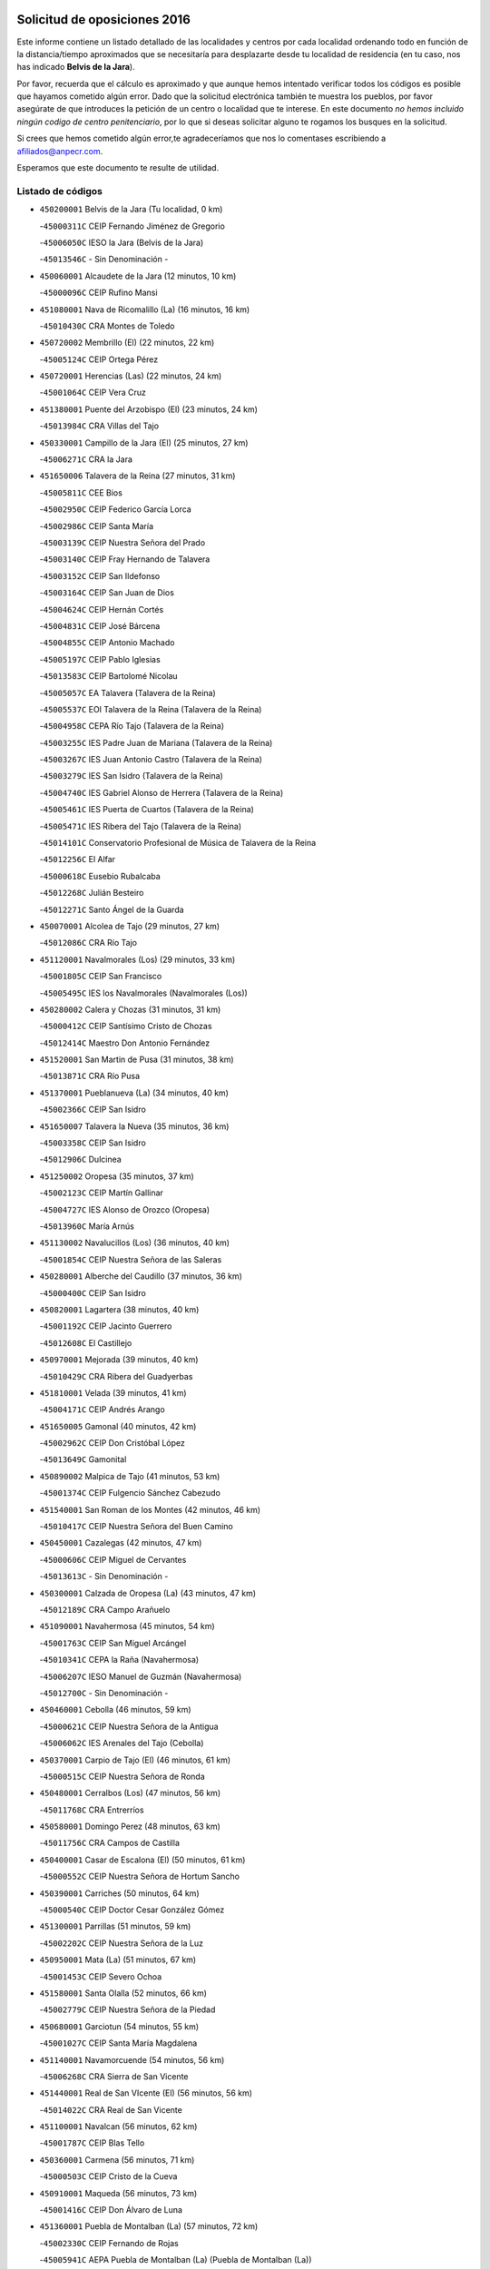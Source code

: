

.. image:: logo.png
   :align: center

Solicitud de oposiciones 2016
======================================================

  
  
Este informe contiene un listado detallado de las localidades y centros por cada
localidad ordenando todo en función de la distancia/tiempo aproximados que se
necesitaría para desplazarte desde tu localidad de residencia (en tu caso,
nos has indicado **Belvis de la Jara**).

Por favor, recuerda que el cálculo es aproximado y que aunque hemos
intentado verificar todos los códigos es posible que hayamos cometido algún
error. Dado que la solicitud electrónica también te muestra los pueblos, por
favor asegúrate de que introduces la petición de un centro o localidad que
te interese. En este documento
*no hemos incluido ningún codigo de centro penitenciario*, por lo que si deseas
solicitar alguno te rogamos los busques en la solicitud.

Si crees que hemos cometido algún error,te agradeceríamos que nos lo comentases
escribiendo a afiliados@anpecr.com.

Esperamos que este documento te resulte de utilidad.



Listado de códigos
-------------------


- ``450200001`` Belvis de la Jara  (Tu localidad, 0 km)

  -``45000311C`` CEIP Fernando Jiménez de Gregorio
    

  -``45006050C`` IESO la Jara (Belvis de la Jara)
    

  -``45013546C`` - Sin Denominación -
    

- ``450060001`` Alcaudete de la Jara  (12 minutos, 10 km)

  -``45000096C`` CEIP Rufino Mansi
    

- ``451080001`` Nava de Ricomalillo (La)  (16 minutos, 16 km)

  -``45010430C`` CRA Montes de Toledo
    

- ``450720002`` Membrillo (El)  (22 minutos, 22 km)

  -``45005124C`` CEIP Ortega Pérez
    

- ``450720001`` Herencias (Las)  (22 minutos, 24 km)

  -``45001064C`` CEIP Vera Cruz
    

- ``451380001`` Puente del Arzobispo (El)  (23 minutos, 24 km)

  -``45013984C`` CRA Villas del Tajo
    

- ``450330001`` Campillo de la Jara (El)  (25 minutos, 27 km)

  -``45006271C`` CRA la Jara
    

- ``451650006`` Talavera de la Reina  (27 minutos, 31 km)

  -``45005811C`` CEE Bios
    

  -``45002950C`` CEIP Federico García Lorca
    

  -``45002986C`` CEIP Santa María
    

  -``45003139C`` CEIP Nuestra Señora del Prado
    

  -``45003140C`` CEIP Fray Hernando de Talavera
    

  -``45003152C`` CEIP San Ildefonso
    

  -``45003164C`` CEIP San Juan de Dios
    

  -``45004624C`` CEIP Hernán Cortés
    

  -``45004831C`` CEIP José Bárcena
    

  -``45004855C`` CEIP Antonio Machado
    

  -``45005197C`` CEIP Pablo Iglesias
    

  -``45013583C`` CEIP Bartolomé Nicolau
    

  -``45005057C`` EA Talavera (Talavera de la Reina)
    

  -``45005537C`` EOI Talavera de la Reina (Talavera de la Reina)
    

  -``45004958C`` CEPA Río Tajo (Talavera de la Reina)
    

  -``45003255C`` IES Padre Juan de Mariana (Talavera de la Reina)
    

  -``45003267C`` IES Juan Antonio Castro (Talavera de la Reina)
    

  -``45003279C`` IES San Isidro (Talavera de la Reina)
    

  -``45004740C`` IES Gabriel Alonso de Herrera (Talavera de la Reina)
    

  -``45005461C`` IES Puerta de Cuartos (Talavera de la Reina)
    

  -``45005471C`` IES Ribera del Tajo (Talavera de la Reina)
    

  -``45014101C`` Conservatorio Profesional de Música de Talavera de la Reina
    

  -``45012256C`` El Alfar
    

  -``45000618C`` Eusebio Rubalcaba
    

  -``45012268C`` Julián Besteiro
    

  -``45012271C`` Santo Ángel de la Guarda
    

- ``450070001`` Alcolea de Tajo  (29 minutos, 27 km)

  -``45012086C`` CRA Río Tajo
    

- ``451120001`` Navalmorales (Los)  (29 minutos, 33 km)

  -``45001805C`` CEIP San Francisco
    

  -``45005495C`` IES los Navalmorales (Navalmorales (Los))
    

- ``450280002`` Calera y Chozas  (31 minutos, 31 km)

  -``45000412C`` CEIP Santísimo Cristo de Chozas
    

  -``45012414C`` Maestro Don Antonio Fernández
    

- ``451520001`` San Martin de Pusa  (31 minutos, 38 km)

  -``45013871C`` CRA Río Pusa
    

- ``451370001`` Pueblanueva (La)  (34 minutos, 40 km)

  -``45002366C`` CEIP San Isidro
    

- ``451650007`` Talavera la Nueva  (35 minutos, 36 km)

  -``45003358C`` CEIP San Isidro
    

  -``45012906C`` Dulcinea
    

- ``451250002`` Oropesa  (35 minutos, 37 km)

  -``45002123C`` CEIP Martín Gallinar
    

  -``45004727C`` IES Alonso de Orozco (Oropesa)
    

  -``45013960C`` María Arnús
    

- ``451130002`` Navalucillos (Los)  (36 minutos, 40 km)

  -``45001854C`` CEIP Nuestra Señora de las Saleras
    

- ``450280001`` Alberche del Caudillo  (37 minutos, 36 km)

  -``45000400C`` CEIP San Isidro
    

- ``450820001`` Lagartera  (38 minutos, 40 km)

  -``45001192C`` CEIP Jacinto Guerrero
    

  -``45012608C`` El Castillejo
    

- ``450970001`` Mejorada  (39 minutos, 40 km)

  -``45010429C`` CRA Ribera del Guadyerbas
    

- ``451810001`` Velada  (39 minutos, 41 km)

  -``45004171C`` CEIP Andrés Arango
    

- ``451650005`` Gamonal  (40 minutos, 42 km)

  -``45002962C`` CEIP Don Cristóbal López
    

  -``45013649C`` Gamonital
    

- ``450890002`` Malpica de Tajo  (41 minutos, 53 km)

  -``45001374C`` CEIP Fulgencio Sánchez Cabezudo
    

- ``451540001`` San Roman de los Montes  (42 minutos, 46 km)

  -``45010417C`` CEIP Nuestra Señora del Buen Camino
    

- ``450450001`` Cazalegas  (42 minutos, 47 km)

  -``45000606C`` CEIP Miguel de Cervantes
    

  -``45013613C`` - Sin Denominación -
    

- ``450300001`` Calzada de Oropesa (La)  (43 minutos, 47 km)

  -``45012189C`` CRA Campo Arañuelo
    

- ``451090001`` Navahermosa  (45 minutos, 54 km)

  -``45001763C`` CEIP San Miguel Arcángel
    

  -``45010341C`` CEPA la Raña (Navahermosa)
    

  -``45006207C`` IESO Manuel de Guzmán (Navahermosa)
    

  -``45012700C`` - Sin Denominación -
    

- ``450460001`` Cebolla  (46 minutos, 59 km)

  -``45000621C`` CEIP Nuestra Señora de la Antigua
    

  -``45006062C`` IES Arenales del Tajo (Cebolla)
    

- ``450370001`` Carpio de Tajo (El)  (46 minutos, 61 km)

  -``45000515C`` CEIP Nuestra Señora de Ronda
    

- ``450480001`` Cerralbos (Los)  (47 minutos, 56 km)

  -``45011768C`` CRA Entrerríos
    

- ``450580001`` Domingo Perez  (48 minutos, 63 km)

  -``45011756C`` CRA Campos de Castilla
    

- ``450400001`` Casar de Escalona (El)  (50 minutos, 61 km)

  -``45000552C`` CEIP Nuestra Señora de Hortum Sancho
    

- ``450390001`` Carriches  (50 minutos, 64 km)

  -``45000540C`` CEIP Doctor Cesar González Gómez
    

- ``451300001`` Parrillas  (51 minutos, 59 km)

  -``45002202C`` CEIP Nuestra Señora de la Luz
    

- ``450950001`` Mata (La)  (51 minutos, 67 km)

  -``45001453C`` CEIP Severo Ochoa
    

- ``451580001`` Santa Olalla  (52 minutos, 66 km)

  -``45002779C`` CEIP Nuestra Señora de la Piedad
    

- ``450680001`` Garciotun  (54 minutos, 55 km)

  -``45001027C`` CEIP Santa María Magdalena
    

- ``451140001`` Navamorcuende  (54 minutos, 56 km)

  -``45006268C`` CRA Sierra de San Vicente
    

- ``451440001`` Real de San VIcente (El)  (56 minutos, 56 km)

  -``45014022C`` CRA Real de San Vicente
    

- ``451100001`` Navalcan  (56 minutos, 62 km)

  -``45001787C`` CEIP Blas Tello
    

- ``450360001`` Carmena  (56 minutos, 71 km)

  -``45000503C`` CEIP Cristo de la Cueva
    

- ``450910001`` Maqueda  (56 minutos, 73 km)

  -``45001416C`` CEIP Don Álvaro de Luna
    

- ``451360001`` Puebla de Montalban (La)  (57 minutos, 72 km)

  -``45002330C`` CEIP Fernando de Rojas
    

  -``45005941C`` AEPA Puebla de Montalban (La) (Puebla de Montalban (La))
    

  -``45004739C`` IES Juan de Lucena (Puebla de Montalban (La))
    

- ``451510001`` San Martin de Montalban  (58 minutos, 69 km)

  -``45002652C`` CEIP Santísimo Cristo de la Luz
    

- ``450760001`` Hormigos  (58 minutos, 71 km)

  -``45001091C`` CEIP Virgen de la Higuera
    

- ``450620001`` Escalonilla  (58 minutos, 77 km)

  -``45000904C`` CEIP Sagrados Corazones
    

- ``459010001`` Santo Domingo-Caudilla  (58 minutos, 78 km)

  -``45004144C`` CEIP Santa Ana
    

- ``451430001`` Quismondo  (58 minutos, 79 km)

  -``45002512C`` CEIP Pedro Zamorano
    

- ``450040001`` Alcabon  (59 minutos, 72 km)

  -``45000047C`` CEIP Nuestra Señora de la Aurora
    

- ``450240001`` Burujon  (1h, 78 km)

  -``45000369C`` CEIP Juan XXIII
    

  -``45012402C`` - Sin Denominación -
    

- ``451730001`` Torrijos  (1h, 84 km)

  -``45004053C`` CEIP Villa de Torrijos
    

  -``45011835C`` CEIP Lazarillo de Tormes
    

  -``45005276C`` CEPA Teresa Enríquez (Torrijos)
    

  -``45004090C`` IES Alonso de Covarrubias (Torrijos)
    

  -``45005252C`` IES Juan de Padilla (Torrijos)
    

  -``45012323C`` Cristo de la Sangre
    

  -``45012220C`` Maestro Gómez de Agüero
    

  -``45012943C`` Pequeñines
    

- ``450670001`` Galvez  (1h 2min, 74 km)

  -``45000989C`` CEIP San Juan de la Cruz
    

  -``45005975C`` IES Montes de Toledo (Galvez)
    

  -``45013716C`` Garbancito
    

- ``451570003`` Santa Cruz del Retamar  (1h 2min, 86 km)

  -``45002767C`` CEIP Nuestra Señora de la Paz
    

- ``450980001`` Menasalbas  (1h 3min, 73 km)

  -``45001490C`` CEIP Nuestra Señora de Fátima
    

  -``45013753C`` Menapeques
    

- ``450690001`` Gerindote  (1h 4min, 83 km)

  -``45001039C`` CEIP San José
    

- ``450030001`` Albarreal de Tajo  (1h 5min, 85 km)

  -``45000035C`` CEIP Benjamín Escalonilla
    

- ``451180001`` Noves  (1h 5min, 89 km)

  -``45001969C`` CEIP Nuestra Señora de la Monjia
    

  -``45012724C`` Barrio Sésamo
    

- ``451470001`` Rielves  (1h 5min, 92 km)

  -``45002551C`` CEIP Maximina Felisa Gómez Aguero
    

- ``450180001`` Barcience  (1h 6min, 90 km)

  -``45010405C`` CEIP Santa María la Blanca
    

- ``451820001`` Ventas Con Peña Aguilera (Las)  (1h 7min, 78 km)

  -``45004181C`` CEIP Nuestra Señora del Águila
    

- ``451740001`` Totanes  (1h 7min, 79 km)

  -``45004107C`` CEIP Inmaculada Concepción
    

- ``450610001`` Escalona  (1h 7min, 86 km)

  -``45000898C`` CEIP Inmaculada Concepción
    

  -``45006074C`` IES Lazarillo de Tormes (Escalona)
    

- ``450770001`` Huecas  (1h 7min, 92 km)

  -``45001118C`` CEIP Gregorio Marañón
    

- ``450550001`` Cuerva  (1h 8min, 79 km)

  -``45000795C`` CEIP Soledad Alonso Dorado
    

- ``450130001`` Almorox  (1h 9min, 93 km)

  -``45000229C`` CEIP Silvano Cirujano
    

- ``451340001`` Portillo de Toledo  (1h 9min, 93 km)

  -``45002251C`` CEIP Conde de Ruiseñada
    

- ``451170001`` Nombela  (1h 10min, 71 km)

  -``45001957C`` CEIP Cristo de la Nava
    

- ``451530001`` San Pablo de los Montes  (1h 10min, 83 km)

  -``45002676C`` CEIP Nuestra Señora de Gracia
    

  -``45012852C`` San Pablo de los Montes
    

- ``451830001`` Ventas de Retamosa (Las)  (1h 10min, 101 km)

  -``45004201C`` CEIP Santiago Paniego
    

- ``451160001`` Noez  (1h 11min, 84 km)

  -``45001945C`` CEIP Santísimo Cristo de la Salud
    

- ``450660001`` Fuensalida  (1h 11min, 93 km)

  -``45000977C`` CEIP Tomás Romojaro
    

  -``45011801C`` CEIP Condes de Fuensalida
    

  -``45011719C`` AEPA Fuensalida (Fuensalida)
    

  -``45005665C`` IES Aldebarán (Fuensalida)
    

  -``45011914C`` Maestro Vicente Rodríguez
    

  -``45013534C`` Zapatitos
    

- ``451330001`` Polan  (1h 12min, 86 km)

  -``45002241C`` CEIP José María Corcuera
    

  -``45012141C`` AEPA Polan (Polan)
    

  -``45012785C`` Arco Iris
    

- ``451400001`` Pulgar  (1h 13min, 85 km)

  -``45002411C`` CEIP Nuestra Señora de la Blanca
    

  -``45012827C`` Pulgarcito
    

- ``451890001`` VIllamiel de Toledo  (1h 13min, 98 km)

  -``45004326C`` CEIP Nuestra Señora de la Redonda
    

- ``451800001`` Valmojado  (1h 14min, 105 km)

  -``45004168C`` CEIP Santo Domingo de Guzmán
    

  -``45012165C`` AEPA Valmojado (Valmojado)
    

  -``45006141C`` IES Cañada Real (Valmojado)
    

- ``450990001`` Mentrida  (1h 15min, 101 km)

  -``45001507C`` CEIP Luis Solana
    

  -``45011860C`` IES Antonio Jiménez-Landi (Mentrida)
    

- ``450410001`` Casarrubios del Monte  (1h 15min, 110 km)

  -``45000576C`` CEIP San Juan de Dios
    

  -``45012451C`` Arco Iris
    

- ``130720003`` Retuerta del Bullaque  (1h 16min, 86 km)

  -``13010791C`` CRA Montes de Toledo
    

- ``450700001`` Guadamur  (1h 16min, 92 km)

  -``45001040C`` CEIP Nuestra Señora de la Natividad
    

  -``45012554C`` La Casita de Elia
    

- ``450410002`` Calypo Fado  (1h 16min, 110 km)

  -``45010375C`` CEIP Calypo
    

- ``450320001`` Camarenilla  (1h 17min, 104 km)

  -``45000451C`` CEIP Nuestra Señora del Rosario
    

- ``450520001`` Cobisa  (1h 17min, 106 km)

  -``45000692C`` CEIP Cardenal Tavera
    

  -``45011793C`` CEIP Gloria Fuertes
    

  -``45013601C`` Escuela Municipal de Música y Danza de Cobisa
    

  -``45012499C`` Los Cotos
    

- ``450190001`` Bargas  (1h 17min, 108 km)

  -``45000308C`` CEIP Santísimo Cristo de la Sala
    

  -``45005653C`` IES Julio Verne (Bargas)
    

  -``45012372C`` Gloria Fuertes
    

  -``45012384C`` Pinocho
    

- ``450310001`` Camarena  (1h 17min, 109 km)

  -``45000448C`` CEIP María del Mar
    

  -``45011975C`` CEIP Alonso Rodríguez
    

  -``45012128C`` IES Blas de Prado (Camarena)
    

  -``45012426C`` La Abeja Maya
    

- ``451680001`` Toledo  (1h 18min, 102 km)

  -``45005574C`` CEE Ciudad de Toledo
    

  -``45005011C`` CPM Jacinto Guerrero (Toledo)
    

  -``45003383C`` CEIP la Candelaria
    

  -``45003401C`` CEIP Ángel del Alcázar
    

  -``45003644C`` CEIP Fábrica de Armas
    

  -``45003668C`` CEIP Santa Teresa
    

  -``45003929C`` CEIP Jaime de Foxa
    

  -``45003942C`` CEIP Alfonso Vi
    

  -``45004806C`` CEIP Garcilaso de la Vega
    

  -``45004818C`` CEIP Gómez Manrique
    

  -``45004843C`` CEIP Ciudad de Nara
    

  -``45004892C`` CEIP San Lucas y María
    

  -``45004971C`` CEIP Juan de Padilla
    

  -``45005203C`` CEIP Escultor Alberto Sánchez
    

  -``45005239C`` CEIP Gregorio Marañón
    

  -``45005318C`` CEIP Ciudad de Aquisgrán
    

  -``45010296C`` CEIP Europa
    

  -``45010302C`` CEIP Valparaíso
    

  -``45003930C`` EA Toledo (Toledo)
    

  -``45005483C`` EOI Raimundo de Toledo (Toledo)
    

  -``45004946C`` CEPA Gustavo Adolfo Bécquer (Toledo)
    

  -``45005641C`` CEPA Polígono (Toledo)
    

  -``45003796C`` IES Universidad Laboral (Toledo)
    

  -``45003863C`` IES el Greco (Toledo)
    

  -``45003875C`` IES Azarquiel (Toledo)
    

  -``45004752C`` IES Alfonso X el Sabio (Toledo)
    

  -``45004909C`` IES Juanelo Turriano (Toledo)
    

  -``45005240C`` IES Sefarad (Toledo)
    

  -``45005562C`` IES Carlos III (Toledo)
    

  -``45006301C`` IES María Pacheco (Toledo)
    

  -``45006311C`` IESO Princesa Galiana (Toledo)
    

  -``45600235C`` Academia de Infanteria de Toledo
    

  -``45013765C`` - Sin Denominación -
    

  -``45500007C`` Academia de Infantería
    

  -``45013790C`` Ana María Matute
    

  -``45012931C`` Ángel de la Guarda
    

  -``45012281C`` Castilla-La Mancha
    

  -``45012293C`` Cristo de la Vega
    

  -``45005847C`` Diego Ortiz
    

  -``45012301C`` El Olivo
    

  -``45013935C`` Gloria Fuertes
    

  -``45012311C`` La Cigarra
    

- ``451710001`` Torre de Esteban Hambran (La)  (1h 18min, 102 km)

  -``45004016C`` CEIP Juan Aguado
    

- ``451220001`` Olias del Rey  (1h 18min, 113 km)

  -``45002044C`` CEIP Pedro Melendo García
    

  -``45012748C`` Árbol Mágico
    

  -``45012751C`` Bosque de los Sueños
    

- ``450560001`` Chozas de Canales  (1h 18min, 116 km)

  -``45000801C`` CEIP Santa María Magdalena
    

  -``45012475C`` Pepito Conejo
    

- ``450830001`` Layos  (1h 19min, 100 km)

  -``45001210C`` CEIP María Magdalena
    

- ``450150001`` Arcicollar  (1h 19min, 103 km)

  -``45000254C`` CEIP San Blas
    

- ``450160001`` Arges  (1h 19min, 105 km)

  -``45000278C`` CEIP Tirso de Molina
    

  -``45011781C`` CEIP Miguel de Cervantes
    

  -``45012360C`` Ángel de la Guarda
    

  -``45013595C`` San Isidro Labrador
    

- ``451270001`` Palomeque  (1h 19min, 118 km)

  -``45002184C`` CEIP San Juan Bautista
    

- ``450960002`` Mazarambroz  (1h 20min, 96 km)

  -``45001477C`` CEIP Nuestra Señora del Sagrario
    

- ``450230001`` Burguillos de Toledo  (1h 20min, 110 km)

  -``45000357C`` CEIP Victorio Macho
    

  -``45013625C`` La Campana
    

- ``452040001`` Yunclillos  (1h 20min, 118 km)

  -``45004594C`` CEIP Nuestra Señora de la Salud
    

- ``450880001`` Magan  (1h 20min, 119 km)

  -``45001349C`` CEIP Santa Marina
    

  -``45013959C`` Soletes
    

- ``450190003`` Perdices (Las)  (1h 21min, 111 km)

  -``45011771C`` CEIP Pintor Tomás Camarero
    

- ``450250001`` Cabañas de la Sagra  (1h 21min, 119 km)

  -``45000370C`` CEIP San Isidro Labrador
    

  -``45013704C`` Gloria Fuertes
    

- ``450850001`` Lominchar  (1h 21min, 121 km)

  -``45001234C`` CEIP Ramón y Cajal
    

  -``45012621C`` Aldea Pitufa
    

- ``451070001`` Nambroca  (1h 22min, 113 km)

  -``45001726C`` CEIP la Fuente
    

  -``45012694C`` - Sin Denominación -
    

- ``450470001`` Cedillo del Condado  (1h 22min, 123 km)

  -``45000631C`` CEIP Nuestra Señora de la Natividad
    

  -``45012463C`` Pompitas
    

- ``130490001`` Horcajo de los Montes  (1h 23min, 77 km)

  -``13010766C`` CRA San Isidro
    

  -``13005217C`` IES Montes de Cabañeros (Horcajo de los Montes)
    

- ``451570001`` Calalberche  (1h 23min, 107 km)

  -``45011811C`` CEIP Ribera del Alberche
    

- ``451020002`` Mocejon  (1h 23min, 119 km)

  -``45001544C`` CEIP Miguel de Cervantes
    

  -``45012049C`` AEPA Mocejon (Mocejon)
    

  -``45012669C`` La Oca
    

- ``452030001`` Yuncler  (1h 24min, 126 km)

  -``45004582C`` CEIP Remigio Laín
    

- ``452050001`` Yuncos  (1h 24min, 126 km)

  -``45004600C`` CEIP Nuestra Señora del Consuelo
    

  -``45010511C`` CEIP Guillermo Plaza
    

  -``45012104C`` CEIP Villa de Yuncos
    

  -``45006189C`` IES la Cañuela (Yuncos)
    

  -``45013492C`` Acuarela
    

- ``451630002`` Sonseca  (1h 25min, 100 km)

  -``45002883C`` CEIP San Juan Evangelista
    

  -``45012074C`` CEIP Peñamiel
    

  -``45005926C`` CEPA Cum Laude (Sonseca)
    

  -``45005355C`` IES la Sisla (Sonseca)
    

  -``45012891C`` Arco Iris
    

  -``45010351C`` Escuela Municipal de Música y Danza de Sonseca
    

  -``45012244C`` Virgen de la Salud
    

- ``451450001`` Recas  (1h 25min, 125 km)

  -``45002536C`` CEIP Cesar Cabañas Caballero
    

  -``45012131C`` IES Arcipreste de Canales (Recas)
    

  -``45013728C`` Aserrín Aserrán
    

- ``451880001`` VIllaluenga de la Sagra  (1h 25min, 125 km)

  -``45004302C`` CEIP Juan Palarea
    

  -``45006165C`` IES Castillo del Águila (VIllaluenga de la Sagra)
    

- ``451990001`` VIso de San Juan (El)  (1h 25min, 125 km)

  -``45004466C`` CEIP Fernando de Alarcón
    

  -``45011987C`` CEIP Miguel Delibes
    

- ``451960002`` VIllaseca de la Sagra  (1h 25min, 126 km)

  -``45004429C`` CEIP Virgen de las Angustias
    

- ``450010001`` Ajofrin  (1h 26min, 102 km)

  -``45000011C`` CEIP Jacinto Guerrero
    

  -``45012335C`` La Casa de los Duendes
    

- ``451190001`` Numancia de la Sagra  (1h 27min, 128 km)

  -``45001970C`` CEIP Santísimo Cristo de la Misericordia
    

  -``45011872C`` IES Profesor Emilio Lledó (Numancia de la Sagra)
    

  -``45012736C`` Garabatos
    

- ``450510001`` Cobeja  (1h 28min, 129 km)

  -``45000680C`` CEIP San Juan Bautista
    

  -``45012487C`` Los Pitufitos
    

- ``450810001`` Illescas  (1h 28min, 134 km)

  -``45001167C`` CEIP Martín Chico
    

  -``45005343C`` CEIP la Constitución
    

  -``45010454C`` CEIP Ilarcuris
    

  -``45011999C`` CEIP Clara Campoamor
    

  -``45005914C`` CEPA Pedro Gumiel (Illescas)
    

  -``45004788C`` IES Juan de Padilla (Illescas)
    

  -``45005987C`` IES Condestable Álvaro de Luna (Illescas)
    

  -``45012581C`` Canicas
    

  -``45012591C`` Truke
    

- ``450810008`` Señorio de Illescas (El)  (1h 28min, 134 km)

  -``45012190C`` CEIP el Greco
    

- ``452010001`` Yeles  (1h 28min, 134 km)

  -``45004533C`` CEIP San Antonio
    

  -``45013066C`` Rocinante
    

- ``450120001`` Almonacid de Toledo  (1h 29min, 123 km)

  -``45000187C`` CEIP Virgen de la Oliva
    

- ``451280001`` Pantoja  (1h 29min, 136 km)

  -``45002196C`` CEIP Marqueses de Manzanedo
    

  -``45012773C`` - Sin Denominación -
    

- ``451900001`` VIllaminaya  (1h 30min, 129 km)

  -``45004338C`` CEIP Santo Domingo de Silos
    

- ``450380001`` Carranque  (1h 31min, 129 km)

  -``45000527C`` CEIP Guadarrama
    

  -``45012098C`` CEIP Villa de Materno
    

  -``45011859C`` IES Libertad (Carranque)
    

  -``45012438C`` Garabatos
    

- ``450940001`` Mascaraque  (1h 31min, 130 km)

  -``45001441C`` CEIP Juan de Padilla
    

- ``451240002`` Orgaz  (1h 33min, 111 km)

  -``45002093C`` CEIP Conde de Orgaz
    

  -``45013662C`` Escuela Municipal de Música de Orgaz
    

  -``45012761C`` Nube de Algodón
    

- ``130020001`` Agudo  (1h 34min, 127 km)

  -``13000025C`` CEIP Virgen de la Estrella
    

  -``13011230C`` - Sin Denominación -
    

- ``450140001`` Añover de Tajo  (1h 34min, 138 km)

  -``45000230C`` CEIP Conde de Mayalde
    

  -``45006049C`` IES San Blas (Añover de Tajo)
    

  -``45012359C`` - Sin Denominación -
    

  -``45013881C`` Puliditos
    

- ``450900001`` Manzaneque  (1h 34min, 138 km)

  -``45001398C`` CEIP Álvarez de Toledo
    

  -``45012645C`` - Sin Denominación -
    

- ``451760001`` Ugena  (1h 34min, 138 km)

  -``45004120C`` CEIP Miguel de Cervantes
    

  -``45011847C`` CEIP Tres Torres
    

  -``45012955C`` Los Peques
    

- ``450640001`` Esquivias  (1h 34min, 140 km)

  -``45000931C`` CEIP Miguel de Cervantes
    

  -``45011963C`` CEIP Catalina de Palacios
    

  -``45010387C`` IES Alonso Quijada (Esquivias)
    

  -``45012542C`` Sancho Panza
    

- ``450020001`` Alameda de la Sagra  (1h 34min, 143 km)

  -``45000023C`` CEIP Nuestra Señora de la Asunción
    

  -``45012347C`` El Jardín de los Sueños
    

- ``130060001`` Alcoba  (1h 35min, 97 km)

  -``13000256C`` CEIP Don Rodrigo
    

- ``451060001`` Mora  (1h 35min, 134 km)

  -``45001623C`` CEIP José Ramón Villa
    

  -``45001672C`` CEIP Fernando Martín
    

  -``45010466C`` AEPA Mora (Mora)
    

  -``45006220C`` IES Peñas Negras (Mora)
    

  -``45012670C`` - Sin Denominación -
    

  -``45012682C`` - Sin Denominación -
    

- ``130860001`` Valdemanco del Esteras  (1h 36min, 132 km)

  -``13003208C`` CEIP Virgen del Valle
    

- ``451970001`` VIllasequilla  (1h 36min, 140 km)

  -``45004442C`` CEIP San Isidro Labrador
    

- ``450210001`` Borox  (1h 36min, 144 km)

  -``45000321C`` CEIP Nuestra Señora de la Salud
    

- ``130680001`` Puebla de Don Rodrigo  (1h 37min, 133 km)

  -``13002401C`` CEIP San Fermín
    

- ``130650005`` Torno (El)  (1h 38min, 124 km)

  -``13002356C`` CEIP Nuestra Señora de Guadalupe
    

- ``451610003`` Seseña  (1h 39min, 146 km)

  -``45002809C`` CEIP Gabriel Uriarte
    

  -``45010442C`` CEIP Sisius
    

  -``45011823C`` CEIP Juan Carlos I
    

  -``45005677C`` IES Margarita Salas (Seseña)
    

  -``45006244C`` IES las Salinas (Seseña)
    

  -``45012888C`` Pequeñines
    

- ``451910001`` VIllamuelas  (1h 42min, 146 km)

  -``45004341C`` CEIP Santa María Magdalena
    

- ``452020001`` Yepes  (1h 42min, 150 km)

  -``45004557C`` CEIP Rafael García Valiño
    

  -``45006177C`` IES Carpetania (Yepes)
    

  -``45013078C`` Fuentearriba
    

- ``450780001`` Huerta de Valdecarabanos  (1h 43min, 150 km)

  -``45001121C`` CEIP Virgen del Rosario de Pastores
    

  -``45012578C`` Garabatos
    

- ``451610004`` Seseña Nuevo  (1h 43min, 151 km)

  -``45002810C`` CEIP Fernando de Rojas
    

  -``45010363C`` CEIP Gloria Fuertes
    

  -``45011951C`` CEIP el Quiñón
    

  -``45010399C`` CEPA Seseña Nuevo (Seseña Nuevo)
    

  -``45012876C`` Burbujas
    

- ``452000005`` Yebenes (Los)  (1h 44min, 120 km)

  -``45004478C`` CEIP San José de Calasanz
    

  -``45012050C`` AEPA Yebenes (Los) (Yebenes (Los))
    

  -``45005689C`` IES Guadalerzas (Yebenes (Los))
    

- ``451930001`` VIllanueva de Bogas  (1h 44min, 148 km)

  -``45004375C`` CEIP Santa Ana
    

- ``451750001`` Turleque  (1h 46min, 155 km)

  -``45004119C`` CEIP Fernán González
    

- ``450500001`` Ciruelos  (1h 46min, 158 km)

  -``45000679C`` CEIP Santísimo Cristo de la Misericordia
    

- ``450920001`` Marjaliza  (1h 47min, 123 km)

  -``45006037C`` CEIP San Juan
    

- ``450530001`` Consuegra  (1h 47min, 162 km)

  -``45000710C`` CEIP Santísimo Cristo de la Vera Cruz
    

  -``45000722C`` CEIP Miguel de Cervantes
    

  -``45004880C`` CEPA Castillo de Consuegra (Consuegra)
    

  -``45000734C`` IES Consaburum (Consuegra)
    

  -``45014083C`` - Sin Denominación -
    

- ``139010001`` Robledo (El)  (1h 48min, 132 km)

  -``13010778C`` CRA Valle del Bullaque
    

  -``13005096C`` AEPA Robledo (El) (Robledo (El))
    

- ``130650002`` Porzuna  (1h 48min, 138 km)

  -``13002320C`` CEIP Nuestra Señora del Rosario
    

  -``13005084C`` AEPA Porzuna (Porzuna)
    

  -``13005199C`` IES Ribera del Bullaque (Porzuna)
    

  -``13011473C`` Caramelo
    

- ``451230001`` Ontigola  (1h 48min, 156 km)

  -``45002056C`` CEIP Virgen del Rosario
    

  -``45013819C`` - Sin Denominación -
    

- ``451660001`` Tembleque  (1h 49min, 158 km)

  -``45003361C`` CEIP Antonia González
    

  -``45012918C`` Cervantes II
    

- ``451210001`` Ocaña  (1h 50min, 162 km)

  -``45002020C`` CEIP San José de Calasanz
    

  -``45012177C`` CEIP Pastor Poeta
    

  -``45005631C`` CEPA Gutierre de Cárdenas (Ocaña)
    

  -``45004685C`` IES Alonso de Ercilla (Ocaña)
    

  -``45004791C`` IES Miguel Hernández (Ocaña)
    

  -``45013731C`` - Sin Denominación -
    

  -``45012232C`` Mesa de Ocaña
    

- ``130210001`` Arroba de los Montes  (1h 51min, 108 km)

  -``13010754C`` CRA Río San Marcos
    

- ``450590001`` Dosbarrios  (1h 52min, 169 km)

  -``45000862C`` CEIP San Isidro Labrador
    

  -``45014034C`` Garabatos
    

- ``450870001`` Madridejos  (1h 53min, 169 km)

  -``45012062C`` CEE Mingoliva
    

  -``45001313C`` CEIP Garcilaso de la Vega
    

  -``45005185C`` CEIP Santa Ana
    

  -``45010478C`` AEPA Madridejos (Madridejos)
    

  -``45001337C`` IES Valdehierro (Madridejos)
    

  -``45012633C`` - Sin Denominación -
    

  -``45011720C`` Escuela Municipal de Música y Danza de Madridejos
    

  -``45013522C`` Juan Vicente Camacho
    

- ``450710001`` Guardia (La)  (1h 54min, 165 km)

  -``45001052C`` CEIP Valentín Escobar
    

- ``130730001`` Saceruela  (1h 55min, 150 km)

  -``13002800C`` CEIP Virgen de las Cruces
    

- ``451490001`` Romeral (El)  (1h 55min, 164 km)

  -``45002627C`` CEIP Silvano Cirujano
    

- ``451150001`` Noblejas  (1h 55min, 170 km)

  -``45001908C`` CEIP Santísimo Cristo de las Injurias
    

  -``45012037C`` AEPA Noblejas (Noblejas)
    

  -``45012712C`` Rosa Sensat
    

- ``450340001`` Camuñas  (1h 56min, 178 km)

  -``45000485C`` CEIP Cardenal Cisneros
    

- ``451770001`` Urda  (1h 57min, 145 km)

  -``45004132C`` CEIP Santo Cristo
    

  -``45012979C`` Blasa Ruíz
    

- ``130380001`` Chillon  (1h 58min, 155 km)

  -``13001467C`` CEIP Nuestra Señora del Castillo
    

  -``13011357C`` La Fuente del Barco
    

- ``451950001`` VIllarrubia de Santiago  (1h 58min, 176 km)

  -``45004399C`` CEIP Nuestra Señora del Castellar
    

- ``130700001`` Puerto Lapice  (1h 58min, 184 km)

  -``13002435C`` CEIP Juan Alcaide
    

- ``130110001`` Almaden  (1h 59min, 157 km)

  -``13000359C`` CEIP Jesús Nazareno
    

  -``13000360C`` CEIP Hijos de Obreros
    

  -``13004298C`` CEPA Almaden (Almaden)
    

  -``13000372C`` IES Pablo Ruiz Picasso (Almaden)
    

  -``13000384C`` IES Mercurio (Almaden)
    

  -``13011266C`` Arco Iris
    

- ``451980001`` VIllatobas  (1h 59min, 180 km)

  -``45004454C`` CEIP Sagrado Corazón de Jesús
    

- ``130360002`` Cortijos de Arriba  (2h 1min, 144 km)

  -``13001443C`` CEIP Nuestra Señora de las Mercedes
    

- ``130620001`` Picon  (2h 1min, 154 km)

  -``13002204C`` CEIP José María del Moral
    

- ``130470001`` Herencia  (2h 1min, 189 km)

  -``13001698C`` CEIP Carrasco Alcalde
    

  -``13005023C`` AEPA Herencia (Herencia)
    

  -``13004729C`` IES Hermógenes Rodríguez (Herencia)
    

  -``13011369C`` - Sin Denominación -
    

  -``13010882C`` Escuela Municipal de Música y Danza de Herencia
    

- ``451870001`` VIllafranca de los Caballeros  (2h 1min, 190 km)

  -``45004296C`` CEIP Miguel de Cervantes
    

  -``45006153C`` IESO la Falcata (VIllafranca de los Caballeros)
    

- ``130630002`` Piedrabuena  (2h 2min, 154 km)

  -``13002228C`` CEIP Miguel de Cervantes
    

  -``13003971C`` CEIP Luis Vives
    

  -``13009582C`` CEPA Montes Norte (Piedrabuena)
    

  -``13005308C`` IES Mónico Sánchez (Piedrabuena)
    

- ``450840001`` Lillo  (2h 2min, 175 km)

  -``45001222C`` CEIP Marcelino Murillo
    

  -``45012611C`` Tris-Tras
    

- ``130500001`` Labores (Las)  (2h 3min, 192 km)

  -``13001753C`` CEIP San José de Calasanz
    

- ``130440003`` Fuente el Fresno  (2h 5min, 161 km)

  -``13001650C`` CEIP Miguel Delibes
    

  -``13012180C`` Mundo Infantil
    

- ``130510003`` Luciana  (2h 5min, 170 km)

  -``13001765C`` CEIP Isabel la Católica
    

- ``451850001`` VIllacañas  (2h 5min, 176 km)

  -``45004259C`` CEIP Santa Bárbara
    

  -``45010338C`` AEPA VIllacañas (VIllacañas)
    

  -``45004272C`` IES Garcilaso de la Vega (VIllacañas)
    

  -``45005321C`` IES Enrique de Arfe (VIllacañas)
    

- ``130970001`` VIllarta de San Juan  (2h 6min, 195 km)

  -``13003555C`` CEIP Nuestra Señora de la Paz
    

- ``130340001`` Casas (Las)  (2h 7min, 160 km)

  -``13003774C`` CEIP Nuestra Señora del Rosario
    

- ``130010001`` Abenojar  (2h 7min, 174 km)

  -``13000013C`` CEIP Nuestra Señora de la Encarnación
    

- ``451560001`` Santa Cruz de la Zarza  (2h 7min, 193 km)

  -``45002721C`` CEIP Eduardo Palomo Rodríguez
    

  -``45006190C`` IESO Velsinia (Santa Cruz de la Zarza)
    

  -``45012864C`` - Sin Denominación -
    

- ``130180001`` Arenas de San Juan  (2h 8min, 199 km)

  -``13000694C`` CEIP San Bernabé
    

- ``190460001`` Azuqueca de Henares  (2h 9min, 195 km)

  -``19000333C`` CEIP la Paz
    

  -``19000357C`` CEIP Virgen de la Soledad
    

  -``19003863C`` CEIP Maestra Plácida Herranz
    

  -``19004004C`` CEIP Siglo XXI
    

  -``19008095C`` CEIP la Paloma
    

  -``19008745C`` CEIP la Espiga
    

  -``19002950C`` CEPA Clara Campoamor (Azuqueca de Henares)
    

  -``19002615C`` IES Arcipreste de Hita (Azuqueca de Henares)
    

  -``19002640C`` IES San Isidro (Azuqueca de Henares)
    

  -``19003978C`` IES Profesor Domínguez Ortiz (Azuqueca de Henares)
    

  -``19009491C`` Elvira Lindo
    

  -``19008800C`` La Campiña
    

  -``19009567C`` La Curva
    

  -``19008885C`` La Noguera
    

  -``19008873C`` 8 de Marzo
    

- ``190240001`` Alovera  (2h 9min, 201 km)

  -``19000205C`` CEIP Virgen de la Paz
    

  -``19008034C`` CEIP Parque Vallejo
    

  -``19008186C`` CEIP Campiña Verde
    

  -``19008711C`` AEPA Alovera (Alovera)
    

  -``19008113C`` IES Carmen Burgos de Seguí (Alovera)
    

  -``19008851C`` Corazones Pequeños
    

  -``19008174C`` Escuela Municipal de Música y Danza de Alovera
    

  -``19008861C`` San Miguel Arcangel
    

- ``450540001`` Corral de Almaguer  (2h 9min, 201 km)

  -``45000783C`` CEIP Nuestra Señora de la Muela
    

  -``45005801C`` IES la Besana (Corral de Almaguer)
    

  -``45012517C`` - Sin Denominación -
    

- ``130050002`` Alcazar de San Juan  (2h 9min, 202 km)

  -``13000104C`` CEIP el Santo
    

  -``13000116C`` CEIP Juan de Austria
    

  -``13000128C`` CEIP Jesús Ruiz de la Fuente
    

  -``13000131C`` CEIP Santa Clara
    

  -``13003828C`` CEIP Alces
    

  -``13004092C`` CEIP Pablo Ruiz Picasso
    

  -``13004870C`` CEIP Gloria Fuertes
    

  -``13010900C`` CEIP Jardín de Arena
    

  -``13004705C`` EOI la Equidad (Alcazar de San Juan)
    

  -``13004055C`` CEPA Enrique Tierno Galván (Alcazar de San Juan)
    

  -``13000219C`` IES Miguel de Cervantes Saavedra (Alcazar de San Juan)
    

  -``13000220C`` IES Juan Bosco (Alcazar de San Juan)
    

  -``13004687C`` IES María Zambrano (Alcazar de San Juan)
    

  -``13012121C`` - Sin Denominación -
    

  -``13011242C`` El Tobogán
    

  -``13011060C`` El Torreón
    

  -``13010870C`` Escuela Municipal de Música y Danza de Alcázar de San Juan
    

- ``451860001`` VIlla de Don Fadrique (La)  (2h 10min, 187 km)

  -``45004284C`` CEIP Ramón y Cajal
    

  -``45010508C`` IESO Leonor de Guzmán (VIlla de Don Fadrique (La))
    

- ``193190001`` VIllanueva de la Torre  (2h 10min, 201 km)

  -``19004016C`` CEIP Paco Rabal
    

  -``19008071C`` CEIP Gloria Fuertes
    

  -``19008137C`` IES Newton-Salas (VIllanueva de la Torre)
    

- ``192300001`` Quer  (2h 10min, 202 km)

  -``19008691C`` CEIP Villa de Quer
    

  -``19009026C`` Las Setitas
    

- ``192800002`` Torrejon del Rey  (2h 11min, 198 km)

  -``19002241C`` CEIP Virgen de las Candelas
    

  -``19009385C`` Escuela de Musica y Danza de Torrejon del Rey
    

- ``191050002`` Chiloeches  (2h 11min, 203 km)

  -``19000710C`` CEIP José Inglés
    

  -``19008782C`` IES Peñalba (Chiloeches)
    

  -``19009580C`` San Marcos
    

- ``190580001`` Cabanillas del Campo  (2h 11min, 205 km)

  -``19000461C`` CEIP San Blas
    

  -``19008046C`` CEIP los Olivos
    

  -``19008216C`` CEIP la Senda
    

  -``19003981C`` IES Ana María Matute (Cabanillas del Campo)
    

  -``19008150C`` Escuela Municipal de Música y Danza de Cabanillas del Campo
    

  -``19008903C`` Los Llanos
    

  -``19009506C`` Mirador
    

  -``19008915C`` Tres Torres
    

- ``130520003`` Malagon  (2h 12min, 168 km)

  -``13001790C`` CEIP Cañada Real
    

  -``13001819C`` CEIP Santa Teresa
    

  -``13005035C`` AEPA Malagon (Malagon)
    

  -``13004730C`` IES Estados del Duque (Malagon)
    

  -``13011141C`` Santa Teresa de Jesús
    

- ``191300001`` Guadalajara  (2h 12min, 208 km)

  -``19002603C`` CEE Virgen del Amparo
    

  -``19003140C`` CPM Sebastián Durón (Guadalajara)
    

  -``19000989C`` CEIP Alcarria
    

  -``19000990C`` CEIP Cardenal Mendoza
    

  -``19001015C`` CEIP San Pedro Apóstol
    

  -``19001027C`` CEIP Isidro Almazán
    

  -``19001039C`` CEIP Pedro Sanz Vázquez
    

  -``19001052C`` CEIP Rufino Blanco
    

  -``19002639C`` CEIP Alvar Fáñez de Minaya
    

  -``19002706C`` CEIP Balconcillo
    

  -``19002718C`` CEIP el Doncel
    

  -``19002767C`` CEIP Badiel
    

  -``19002822C`` CEIP Ocejón
    

  -``19003097C`` CEIP Río Tajo
    

  -``19003164C`` CEIP Río Henares
    

  -``19008058C`` CEIP las Lomas
    

  -``19008794C`` CEIP Parque de la Muñeca
    

  -``19008101C`` EA Guadalajara (Guadalajara)
    

  -``19003191C`` EOI Guadalajara (Guadalajara)
    

  -``19002858C`` CEPA Río Sorbe (Guadalajara)
    

  -``19001076C`` IES Brianda de Mendoza (Guadalajara)
    

  -``19001091C`` IES Luis de Lucena (Guadalajara)
    

  -``19002597C`` IES Antonio Buero Vallejo (Guadalajara)
    

  -``19002743C`` IES Castilla (Guadalajara)
    

  -``19003139C`` IES Liceo Caracense (Guadalajara)
    

  -``19003450C`` IES José Luis Sampedro (Guadalajara)
    

  -``19003930C`` IES Aguas VIvas (Guadalajara)
    

  -``19008939C`` Alfanhuí
    

  -``19008812C`` Castilla-La Mancha
    

  -``19008952C`` Los Manantiales
    

- ``139040001`` Llanos del Caudillo  (2h 12min, 212 km)

  -``13003749C`` CEIP el Oasis
    

- ``130070001`` Alcolea de Calatrava  (2h 13min, 163 km)

  -``13000293C`` CEIP Tomasa Gallardo
    

  -``13005072C`` AEPA Alcolea de Calatrava (Alcolea de Calatrava)
    

  -``13012064C`` - Sin Denominación -
    

- ``130340004`` Valverde  (2h 13min, 169 km)

  -``13001421C`` CEIP Alarcos
    

- ``130400001`` Fernan Caballero  (2h 13min, 171 km)

  -``13001601C`` CEIP Manuel Sastre Velasco
    

  -``13012167C`` Concha Mera
    

- ``192250001`` Pozo de Guadalajara  (2h 13min, 202 km)

  -``19001817C`` CEIP Santa Brígida
    

  -``19009014C`` El Parque
    

- ``191300002`` Iriepal  (2h 13min, 211 km)

  -``19003589C`` CRA Francisco Ibáñez
    

- ``190710003`` Coto (El)  (2h 14min, 200 km)

  -``19008162C`` CEIP el Coto
    

- ``192200006`` Arboleda (La)  (2h 14min, 208 km)

  -``19008681C`` CEIP la Arboleda de Pioz
    

- ``190710007`` Arenales (Los)  (2h 14min, 208 km)

  -``19009427C`` CEIP María Montessori
    

- ``130280002`` Campo de Criptana  (2h 14min, 211 km)

  -``13004717C`` CPM Alcázar de San Juan-Campo de Criptana (Campo de
    

  -``13000943C`` CEIP Virgen de la Paz
    

  -``13000955C`` CEIP Virgen de Criptana
    

  -``13000967C`` CEIP Sagrado Corazón
    

  -``13003968C`` CEIP Domingo Miras
    

  -``13005011C`` AEPA Campo de Criptana (Campo de Criptana)
    

  -``13001005C`` IES Isabel Perillán y Quirós (Campo de Criptana)
    

  -``13011023C`` Escuela Municipal de Musica y Danza de Campo de Criptana
    

  -``13011096C`` Los Gigantes
    

  -``13011333C`` Los Quijotes
    

- ``130250001`` Cabezarados  (2h 15min, 182 km)

  -``13000864C`` CEIP Nuestra Señora de Finibusterre
    

- ``190710001`` Casar (El)  (2h 15min, 201 km)

  -``19000552C`` CEIP Maestros del Casar
    

  -``19003681C`` AEPA Casar (El) (Casar (El))
    

  -``19003929C`` IES Campiña Alta (Casar (El))
    

  -``19008204C`` IES Juan García Valdemora (Casar (El))
    

- ``191710001`` Marchamalo  (2h 15min, 210 km)

  -``19001441C`` CEIP Cristo de la Esperanza
    

  -``19008061C`` CEIP Maestra Teodora
    

  -``19008721C`` AEPA Marchamalo (Marchamalo)
    

  -``19003553C`` IES Alejo Vera (Marchamalo)
    

  -``19008988C`` - Sin Denominación -
    

- ``191260001`` Galapagos  (2h 16min, 204 km)

  -``19003000C`` CEIP Clara Sánchez
    

- ``451410001`` Quero  (2h 16min, 205 km)

  -``45002421C`` CEIP Santiago Cabañas
    

  -``45012839C`` - Sin Denominación -
    

- ``192200001`` Pioz  (2h 16min, 206 km)

  -``19008149C`` CEIP Castillo de Pioz
    

- ``162030001`` Tarancon  (2h 16min, 208 km)

  -``16002321C`` CEIP Duque de Riánsares
    

  -``16004443C`` CEIP Gloria Fuertes
    

  -``16003657C`` CEPA Altomira (Tarancon)
    

  -``16004534C`` IES la Hontanilla (Tarancon)
    

  -``16009453C`` Nuestra Señora de Riansares
    

  -``16009660C`` San Isidro
    

  -``16009672C`` Santa Quiteria
    

- ``130050003`` Cinco Casas  (2h 16min, 213 km)

  -``13012052C`` CRA Alciares
    

- ``130030001`` Alamillo  (2h 17min, 176 km)

  -``13012258C`` CRA Alamillo
    

- ``451350001`` Puebla de Almoradiel (La)  (2h 17min, 196 km)

  -``45002287C`` CEIP Ramón y Cajal
    

  -``45012153C`` AEPA Puebla de Almoradiel (La) (Puebla de Almoradiel (La))
    

  -``45006116C`` IES Aldonza Lorenzo (Puebla de Almoradiel (La))
    

- ``192800001`` Parque de las Castillas  (2h 17min, 199 km)

  -``19008198C`` CEIP las Castillas
    

- ``450270001`` Cabezamesada  (2h 17min, 211 km)

  -``45000394C`` CEIP Alonso de Cárdenas
    

- ``192860001`` Tortola de Henares  (2h 17min, 218 km)

  -``19002275C`` CEIP Sagrado Corazón de Jesús
    

- ``130960001`` VIllarrubia de los Ojos  (2h 18min, 176 km)

  -``13003521C`` CEIP Rufino Blanco
    

  -``13003658C`` CEIP Virgen de la Sierra
    

  -``13005060C`` AEPA VIllarrubia de los Ojos (VIllarrubia de los Ojos)
    

  -``13004900C`` IES Guadiana (VIllarrubia de los Ojos)
    

- ``191430001`` Horche  (2h 18min, 217 km)

  -``19001246C`` CEIP San Roque
    

  -``19008757C`` CEIP Nº 2
    

  -``19008976C`` - Sin Denominación -
    

  -``19009440C`` Escuela Municipal de Música de Horche
    

- ``160860001`` Fuente de Pedro Naharro  (2h 19min, 216 km)

  -``16004182C`` CRA Retama
    

  -``16009891C`` Rosa León
    

- ``191170001`` Fontanar  (2h 19min, 220 km)

  -``19000795C`` CEIP Virgen de la Soledad
    

  -``19008940C`` - Sin Denominación -
    

- ``130340002`` Ciudad Real  (2h 20min, 169 km)

  -``13001224C`` CEE Puerta de Santa María
    

  -``13004341C`` CPM Marcos Redondo (Ciudad Real)
    

  -``13001078C`` CEIP Alcalde José Cruz Prado
    

  -``13001091C`` CEIP Pérez Molina
    

  -``13001108C`` CEIP Ciudad Jardín
    

  -``13001111C`` CEIP Ángel Andrade
    

  -``13001121C`` CEIP Dulcinea del Toboso
    

  -``13001157C`` CEIP José María de la Fuente
    

  -``13001169C`` CEIP Jorge Manrique
    

  -``13001170C`` CEIP Pío XII
    

  -``13001391C`` CEIP Carlos Eraña
    

  -``13003889C`` CEIP Miguel de Cervantes
    

  -``13003890C`` CEIP Juan Alcaide
    

  -``13004389C`` CEIP Carlos Vázquez
    

  -``13004444C`` CEIP Ferroviario
    

  -``13004651C`` CEIP Cristóbal Colón
    

  -``13004754C`` CEIP Santo Tomás de Villanueva Nº 16
    

  -``13004857C`` CEIP María de Pacheco
    

  -``13004882C`` CEIP Alcalde José Maestro
    

  -``13009466C`` CEIP Don Quijote
    

  -``13001406C`` EA Pedro Almodóvar (Ciudad Real)
    

  -``13004134C`` EOI Prado de Alarcos (Ciudad Real)
    

  -``13004067C`` CEPA Antonio Gala (Ciudad Real)
    

  -``13001327C`` IES Maestre de Calatrava (Ciudad Real)
    

  -``13001339C`` IES Maestro Juan de Ávila (Ciudad Real)
    

  -``13001340C`` IES Santa María de Alarcos (Ciudad Real)
    

  -``13003920C`` IES Hernán Pérez del Pulgar (Ciudad Real)
    

  -``13004456C`` IES Torreón del Alcázar (Ciudad Real)
    

  -``13004675C`` IES Atenea (Ciudad Real)
    

  -``13003683C`` Deleg Prov Educación Ciudad Real
    

  -``9555C`` Int. fuera provincia
    

  -``13010274C`` UO Ciudad Jardin
    

  -``45011707C`` UO CEE Ciudad de Toledo
    

  -``13011102C`` Alfonso X
    

  -``13011114C`` El Lirio
    

  -``13011370C`` La Flauta Mágica
    

  -``13011382C`` La Granja
    

- ``193310001`` Yunquera de Henares  (2h 20min, 221 km)

  -``19002500C`` CEIP Virgen de la Granja
    

  -``19008769C`` CEIP Nº 2
    

  -``19003875C`` IES Clara Campoamor (Yunquera de Henares)
    

  -``19009531C`` - Sin Denominación -
    

  -``19009105C`` - Sin Denominación -
    

- ``192740002`` Torija  (2h 20min, 225 km)

  -``19002214C`` CEIP Virgen del Amparo
    

  -``19009041C`` La Abejita
    

- ``130670001`` Pozuelos de Calatrava (Los)  (2h 21min, 172 km)

  -``13002371C`` CEIP Santa Quiteria
    

- ``130640001`` Poblete  (2h 21min, 176 km)

  -``13002290C`` CEIP la Alameda
    

- ``191610001`` Lupiana  (2h 21min, 218 km)

  -``19001386C`` CEIP Miguel de la Cuesta
    

- ``130530003`` Manzanares  (2h 22min, 224 km)

  -``13001923C`` CEIP Divina Pastora
    

  -``13001935C`` CEIP Altagracia
    

  -``13003853C`` CEIP la Candelaria
    

  -``13004390C`` CEIP Enrique Tierno Galván
    

  -``13004079C`` CEPA San Blas (Manzanares)
    

  -``13001984C`` IES Pedro Álvarez Sotomayor (Manzanares)
    

  -``13003798C`` IES Azuer (Manzanares)
    

  -``13011400C`` - Sin Denominación -
    

  -``13009594C`` Guillermo Calero
    

  -``13011151C`` La Ínsula
    

- ``130390001`` Daimiel  (2h 23min, 218 km)

  -``13001479C`` CEIP San Isidro
    

  -``13001480C`` CEIP Infante Don Felipe
    

  -``13001492C`` CEIP la Espinosa
    

  -``13004572C`` CEIP Calatrava
    

  -``13004663C`` CEIP Albuera
    

  -``13004641C`` CEPA Miguel de Cervantes (Daimiel)
    

  -``13001595C`` IES Ojos del Guadiana (Daimiel)
    

  -``13003737C`` IES Juan D&#39;Opazo (Daimiel)
    

  -``13009508C`` Escuela Municipal de Música y Danza de Daimiel
    

  -``13011126C`` Sancho
    

  -``13011138C`` Virgen de las Cruces
    

- ``161860001`` Saelices  (2h 23min, 228 km)

  -``16009386C`` CRA Segóbriga
    

- ``192900001`` Trijueque  (2h 23min, 230 km)

  -``19002305C`` CEIP San Bernabé
    

  -``19003759C`` AEPA Trijueque (Trijueque)
    

- ``451010001`` Miguel Esteban  (2h 24min, 206 km)

  -``45001532C`` CEIP Cervantes
    

  -``45006098C`` IESO Juan Patiño Torres (Miguel Esteban)
    

  -``45012657C`` La Abejita
    

- ``191920001`` Mondejar  (2h 24min, 213 km)

  -``19001593C`` CEIP José Maldonado y Ayuso
    

  -``19003701C`` CEPA Alcarria Baja (Mondejar)
    

  -``19003838C`` IES Alcarria Baja (Mondejar)
    

  -``19008991C`` - Sin Denominación -
    

- ``160270001`` Barajas de Melo  (2h 24min, 226 km)

  -``16004248C`` CRA Fermín Caballero
    

  -``16009477C`` Virgen de la Vega
    

- ``451420001`` Quintanar de la Orden  (2h 25min, 204 km)

  -``45002457C`` CEIP Cristóbal Colón
    

  -``45012001C`` CEIP Antonio Machado
    

  -``45005288C`` CEPA Luis VIves (Quintanar de la Orden)
    

  -``45002470C`` IES Infante Don Fadrique (Quintanar de la Orden)
    

  -``45004867C`` IES Alonso Quijano (Quintanar de la Orden)
    

  -``45012840C`` Pim Pon
    

- ``451920001`` VIllanueva de Alcardete  (2h 25min, 221 km)

  -``45004363C`` CEIP Nuestra Señora de la Piedad
    

- ``130190001`` Argamasilla de Alba  (2h 25min, 227 km)

  -``13000700C`` CEIP Divino Maestro
    

  -``13000712C`` CEIP Nuestra Señora de Peñarroya
    

  -``13003831C`` CEIP Azorín
    

  -``13005151C`` AEPA Argamasilla de Alba (Argamasilla de Alba)
    

  -``13005278C`` IES VIcente Cano (Argamasilla de Alba)
    

  -``13011308C`` Alba
    

- ``130870002`` Consolacion  (2h 25min, 235 km)

  -``13003348C`` CEIP Virgen de Consolación
    

- ``130560001`` Miguelturra  (2h 26min, 173 km)

  -``13002061C`` CEIP el Pradillo
    

  -``13002071C`` CEIP Santísimo Cristo de la Misericordia
    

  -``13004973C`` CEIP Benito Pérez Galdós
    

  -``13009521C`` CEIP Clara Campoamor
    

  -``13005047C`` AEPA Miguelturra (Miguelturra)
    

  -``13004808C`` IES Campo de Calatrava (Miguelturra)
    

  -``13011424C`` - Sin Denominación -
    

  -``13011606C`` Escuela Municipal de Música de Miguelturra
    

  -``13012118C`` Municipal Nº 2
    

- ``161060001`` Horcajo de Santiago  (2h 26min, 225 km)

  -``16001314C`` CEIP José Montalvo
    

  -``16004352C`` AEPA Horcajo de Santiago (Horcajo de Santiago)
    

  -``16004492C`` IES Orden de Santiago (Horcajo de Santiago)
    

  -``16009544C`` Hervás y Panduro
    

- ``130610001`` Pedro Muñoz  (2h 26min, 226 km)

  -``13002162C`` CEIP María Luisa Cañas
    

  -``13002174C`` CEIP Nuestra Señora de los Ángeles
    

  -``13004331C`` CEIP Maestro Juan de Ávila
    

  -``13011011C`` CEIP Hospitalillo
    

  -``13010808C`` AEPA Pedro Muñoz (Pedro Muñoz)
    

  -``13004781C`` IES Isabel Martínez Buendía (Pedro Muñoz)
    

  -``13011461C`` - Sin Denominación -
    

- ``130820002`` Tomelloso  (2h 26min, 230 km)

  -``13004080C`` CEE Ponce de León
    

  -``13003038C`` CEIP Miguel de Cervantes
    

  -``13003041C`` CEIP José María del Moral
    

  -``13003051C`` CEIP Carmelo Cortés
    

  -``13003075C`` CEIP Doña Crisanta
    

  -``13003087C`` CEIP José Antonio
    

  -``13003762C`` CEIP San José de Calasanz
    

  -``13003981C`` CEIP Embajadores
    

  -``13003993C`` CEIP San Isidro
    

  -``13004109C`` CEIP San Antonio
    

  -``13004328C`` CEIP Almirante Topete
    

  -``13004948C`` CEIP Virgen de las Viñas
    

  -``13009478C`` CEIP Felix Grande
    

  -``13004122C`` EA Antonio López (Tomelloso)
    

  -``13004742C`` EOI Mar de VIñas (Tomelloso)
    

  -``13004559C`` CEPA Simienza (Tomelloso)
    

  -``13003129C`` IES Eladio Cabañero (Tomelloso)
    

  -``13003130C`` IES Francisco García Pavón (Tomelloso)
    

  -``13004821C`` IES Airén (Tomelloso)
    

  -``13005345C`` IES Alto Guadiana (Tomelloso)
    

  -``13004419C`` Conservatorio Municipal de Música
    

  -``13011199C`` Dulcinea
    

  -``13012027C`` Lorencete
    

  -``13011515C`` Mediodía
    

- ``192660001`` Tendilla  (2h 26min, 231 km)

  -``19003577C`` CRA Valles del Tajuña
    

- ``130540001`` Membrilla  (2h 27min, 232 km)

  -``13001996C`` CEIP Virgen del Espino
    

  -``13002009C`` CEIP San José de Calasanz
    

  -``13005102C`` AEPA Membrilla (Membrilla)
    

  -``13005291C`` IES Marmaria (Membrilla)
    

  -``13011412C`` Lope de Vega
    

- ``130350001`` Corral de Calatrava  (2h 28min, 182 km)

  -``13001431C`` CEIP Nuestra Señora de la Paz
    

- ``130310001`` Carrion de Calatrava  (2h 28min, 186 km)

  -``13001030C`` CEIP Nuestra Señora de la Encarnación
    

  -``13011345C`` Clara Campoamor
    

- ``192930002`` Uceda  (2h 28min, 223 km)

  -``19002329C`` CEIP García Lorca
    

  -``19009063C`` El Jardinillo
    

- ``191510002`` Humanes  (2h 28min, 231 km)

  -``19001261C`` CEIP Nuestra Señora de Peñahora
    

  -``19003760C`` AEPA Humanes (Humanes)
    

- ``169010001`` Carrascosa del Campo  (2h 28min, 235 km)

  -``16004376C`` AEPA Carrascosa del Campo (Carrascosa del Campo)
    

- ``130830001`` Torralba de Calatrava  (2h 29min, 188 km)

  -``13003142C`` CEIP Cristo del Consuelo
    

  -``13011527C`` El Arca de los Sueños
    

  -``13012040C`` Escuela de Música de Torralba de Calatrava
    

- ``451670001`` Toboso (El)  (2h 29min, 214 km)

  -``45003371C`` CEIP Miguel de Cervantes
    

- ``190530003`` Brihuega  (2h 29min, 239 km)

  -``19000394C`` CEIP Nuestra Señora de la Peña
    

  -``19003462C`` IESO Briocense (Brihuega)
    

  -``19008897C`` - Sin Denominación -
    

- ``130150001`` Almodovar del Campo  (2h 30min, 201 km)

  -``13000505C`` CEIP Maestro Juan de Ávila
    

  -``13000517C`` CEIP Virgen del Carmen
    

  -``13005126C`` AEPA Almodovar del Campo (Almodovar del Campo)
    

  -``13000566C`` IES San Juan Bautista de la Concepcion
    

  -``13011281C`` Gloria Fuertes
    

- ``130790001`` Solana (La)  (2h 30min, 237 km)

  -``13002927C`` CEIP Sagrado Corazón
    

  -``13002939C`` CEIP Romero Peña
    

  -``13002940C`` CEIP el Santo
    

  -``13004833C`` CEIP el Humilladero
    

  -``13004894C`` CEIP Javier Paulino Pérez
    

  -``13010912C`` CEIP la Moheda
    

  -``13011001C`` CEIP Federico Romero
    

  -``13002976C`` IES Modesto Navarro (Solana (La))
    

  -``13010924C`` IES Clara Campoamor (Solana (La))
    

- ``161330001`` Mota del Cuervo  (2h 31min, 246 km)

  -``16001624C`` CEIP Virgen de Manjavacas
    

  -``16009945C`` CEIP Santa Rita
    

  -``16004327C`` AEPA Mota del Cuervo (Mota del Cuervo)
    

  -``16004431C`` IES Julián Zarco (Mota del Cuervo)
    

  -``16009581C`` Balú
    

  -``16010017C`` Conservatorio Profesional de Música Mota del Cuervo
    

  -``16009593C`` El Santo
    

  -``16009295C`` Escuela Municipal de Música y Danza de Mota del Cuervo
    

- ``162490001`` VIllamayor de Santiago  (2h 32min, 232 km)

  -``16002781C`` CEIP Gúzquez
    

  -``16004364C`` AEPA VIllamayor de Santiago (VIllamayor de Santiago)
    

  -``16004510C`` IESO Ítaca (VIllamayor de Santiago)
    

- ``130660001`` Pozuelo de Calatrava  (2h 33min, 183 km)

  -``13002368C`` CEIP José María de la Fuente
    

  -``13005059C`` AEPA Pozuelo de Calatrava (Pozuelo de Calatrava)
    

- ``130740001`` San Carlos del Valle  (2h 33min, 248 km)

  -``13002824C`` CEIP San Juan Bosco
    

- ``130230001`` Bolaños de Calatrava  (2h 35min, 240 km)

  -``13000803C`` CEIP Fernando III el Santo
    

  -``13000815C`` CEIP Arzobispo Calzado
    

  -``13003786C`` CEIP Virgen del Monte
    

  -``13004936C`` CEIP Molino de Viento
    

  -``13010821C`` AEPA Bolaños de Calatrava (Bolaños de Calatrava)
    

  -``13004778C`` IES Berenguela de Castilla (Bolaños de Calatrava)
    

  -``13011084C`` El Castillo
    

  -``13011977C`` Mundo Mágico
    

- ``130870001`` Valdepeñas  (2h 35min, 252 km)

  -``13010948C`` CEE María Luisa Navarro Margati
    

  -``13003211C`` CEIP Jesús Baeza
    

  -``13003221C`` CEIP Lorenzo Medina
    

  -``13003233C`` CEIP Jesús Castillo
    

  -``13003245C`` CEIP Lucero
    

  -``13003257C`` CEIP Luis Palacios
    

  -``13004006C`` CEIP Maestro Juan Alcaide
    

  -``13004845C`` EOI Ciudad de Valdepeñas (Valdepeñas)
    

  -``13004225C`` CEPA Francisco de Quevedo (Valdepeñas)
    

  -``13003324C`` IES Bernardo de Balbuena (Valdepeñas)
    

  -``13003336C`` IES Gregorio Prieto (Valdepeñas)
    

  -``13004766C`` IES Francisco Nieva (Valdepeñas)
    

  -``13011552C`` Cachiporro
    

  -``13011205C`` Cervantes
    

  -``13009533C`` Ignacio Morales Nieva
    

  -``13011217C`` Virgen de la Consolación
    

- ``130220001`` Ballesteros de Calatrava  (2h 36min, 195 km)

  -``13000797C`` CEIP José María del Moral
    

- ``130780001`` Socuellamos  (2h 36min, 252 km)

  -``13002873C`` CEIP Gerardo Martínez
    

  -``13002885C`` CEIP el Coso
    

  -``13004316C`` CEIP Carmen Arias
    

  -``13005163C`` AEPA Socuellamos (Socuellamos)
    

  -``13002903C`` IES Fernando de Mena (Socuellamos)
    

  -``13011497C`` Arco Iris
    

- ``130880001`` Valenzuela de Calatrava  (2h 37min, 192 km)

  -``13003361C`` CEIP Nuestra Señora del Rosario
    

- ``130200001`` Argamasilla de Calatrava  (2h 37min, 203 km)

  -``13000748C`` CEIP Rodríguez Marín
    

  -``13000773C`` CEIP Virgen del Socorro
    

  -``13005138C`` AEPA Argamasilla de Calatrava (Argamasilla de Calatrava)
    

  -``13005281C`` IES Alonso Quijano (Argamasilla de Calatrava)
    

  -``13011311C`` Gloria Fuertes
    

- ``161120005`` Huete  (2h 37min, 248 km)

  -``16004571C`` CRA Campos de la Alcarria
    

  -``16008679C`` AEPA Huete (Huete)
    

  -``16004509C`` IESO Ciudad de Luna (Huete)
    

  -``16009556C`` - Sin Denominación -
    

- ``161480001`` Palomares del Campo  (2h 37min, 251 km)

  -``16004121C`` CRA San José de Calasanz
    

- ``130910001`` VIllamayor de Calatrava  (2h 38min, 199 km)

  -``13003403C`` CEIP Inocente Martín
    

- ``130710004`` Puertollano  (2h 38min, 210 km)

  -``13004353C`` CPM Pablo Sorozábal (Puertollano)
    

  -``13009545C`` CPD José Granero (Puertollano)
    

  -``13002459C`` CEIP Vicente Aleixandre
    

  -``13002472C`` CEIP Cervantes
    

  -``13002484C`` CEIP Calderón de la Barca
    

  -``13002502C`` CEIP Menéndez Pelayo
    

  -``13002538C`` CEIP Miguel de Unamuno
    

  -``13002541C`` CEIP Giner de los Ríos
    

  -``13002551C`` CEIP Gonzalo de Berceo
    

  -``13002563C`` CEIP Ramón y Cajal
    

  -``13002587C`` CEIP Doctor Limón
    

  -``13002599C`` CEIP Severo Ochoa
    

  -``13003646C`` CEIP Juan Ramón Jiménez
    

  -``13004274C`` CEIP David Jiménez Avendaño
    

  -``13004286C`` CEIP Ángel Andrade
    

  -``13004407C`` CEIP Enrique Tierno Galván
    

  -``13004596C`` EOI Pozo Norte (Puertollano)
    

  -``13004213C`` CEPA Antonio Machado (Puertollano)
    

  -``13002681C`` IES Fray Andrés (Puertollano)
    

  -``13002691C`` Ifp VIrgen de Gracia (Puertollano)
    

  -``13002708C`` IES Dámaso Alonso (Puertollano)
    

  -``13004468C`` IES Leonardo Da VInci (Puertollano)
    

  -``13004699C`` IES Comendador Juan de Távora (Puertollano)
    

  -``13004811C`` IES Galileo Galilei (Puertollano)
    

  -``13011163C`` El Filón
    

  -``13011059C`` Escuela Municipal de Danza
    

  -``13011175C`` Virgen de Gracia
    

- ``190210001`` Almoguera  (2h 38min, 226 km)

  -``19003565C`` CRA Pimafad
    

  -``19008836C`` - Sin Denominación -
    

- ``162690002`` VIllares del Saz  (2h 38min, 257 km)

  -``16004649C`` CRA el Quijote
    

  -``16004042C`` IES los Sauces (VIllares del Saz)
    

- ``161530001`` Pedernoso (El)  (2h 38min, 264 km)

  -``16001821C`` CEIP Juan Gualberto Avilés
    

- ``130130001`` Almagro  (2h 39min, 195 km)

  -``13000402C`` CEIP Miguel de Cervantes Saavedra
    

  -``13000414C`` CEIP Diego de Almagro
    

  -``13004377C`` CEIP Paseo Viejo de la Florida
    

  -``13010811C`` AEPA Almagro (Almagro)
    

  -``13000451C`` IES Antonio Calvín (Almagro)
    

  -``13000475C`` IES Clavero Fernández de Córdoba (Almagro)
    

  -``13011072C`` La Comedia
    

  -``13011278C`` Marioneta
    

  -``13009569C`` Pablo Molina
    

- ``130090001`` Aldea del Rey  (2h 40min, 199 km)

  -``13000311C`` CEIP Maestro Navas
    

  -``13011254C`` El Parque
    

  -``13009557C`` Escuela Municipal de Música y Danza de Aldea del Rey
    

- ``190920003`` Cogolludo  (2h 40min, 248 km)

  -``19003531C`` CRA la Encina
    

- ``130100001`` Alhambra  (2h 40min, 256 km)

  -``13000323C`` CEIP Nuestra Señora de Fátima
    

- ``130240001`` Brazatortas  (2h 41min, 213 km)

  -``13000839C`` CEIP Cervantes
    

- ``192120001`` Pastrana  (2h 41min, 235 km)

  -``19003541C`` CRA Pastrana
    

  -``19003693C`` AEPA Pastrana (Pastrana)
    

  -``19003437C`` IES Leandro Fernández Moratín (Pastrana)
    

  -``19003826C`` Escuela Municipal de Música
    

  -``19009002C`` Villa de Pastrana
    

- ``161240001`` Mesas (Las)  (2h 41min, 242 km)

  -``16001533C`` CEIP Hermanos Amorós Fernández
    

  -``16004303C`` AEPA Mesas (Las) (Mesas (Las))
    

  -``16009970C`` IESO Mesas (Las) (Mesas (Las))
    

- ``161000001`` Hinojosos (Los)  (2h 41min, 247 km)

  -``16009362C`` CRA Airén
    

- ``130100002`` Pozo de la Serna  (2h 41min, 256 km)

  -``13000335C`` CEIP Sagrado Corazón
    

- ``191680002`` Mandayona  (2h 41min, 262 km)

  -``19001416C`` CEIP la Cobatilla
    

- ``161540001`` Pedroñeras (Las)  (2h 41min, 267 km)

  -``16001831C`` CEIP Adolfo Martínez Chicano
    

  -``16004297C`` AEPA Pedroñeras (Las) (Pedroñeras (Las))
    

  -``16004066C`` IES Fray Luis de León (Pedroñeras (Las))
    

- ``130450001`` Granatula de Calatrava  (2h 42min, 204 km)

  -``13001662C`` CEIP Nuestra Señora Oreto y Zuqueca
    

- ``160330001`` Belmonte  (2h 42min, 265 km)

  -``16000280C`` CEIP Fray Luis de León
    

  -``16004406C`` IES San Juan del Castillo (Belmonte)
    

  -``16009830C`` La Lengua de las Mariposas
    

- ``130770001`` Santa Cruz de Mudela  (2h 42min, 269 km)

  -``13002851C`` CEIP Cervantes
    

  -``13010869C`` AEPA Santa Cruz de Mudela (Santa Cruz de Mudela)
    

  -``13005205C`` IES Máximo Laguna (Santa Cruz de Mudela)
    

  -``13011485C`` Gloria Fuertes
    

- ``190540001`` Budia  (2h 43min, 254 km)

  -``19003590C`` CRA Santa Lucía
    

- ``192450004`` Sacedon  (2h 43min, 257 km)

  -``19001933C`` CEIP la Isabela
    

  -``19003711C`` AEPA Sacedon (Sacedon)
    

  -``19003841C`` IESO Mar de Castilla (Sacedon)
    

- ``190060001`` Albalate de Zorita  (2h 44min, 251 km)

  -``19003991C`` CRA la Colmena
    

  -``19003723C`` AEPA Albalate de Zorita (Albalate de Zorita)
    

  -``19008824C`` Garabatos
    

- ``191560002`` Jadraque  (2h 45min, 254 km)

  -``19001313C`` CEIP Romualdo de Toledo
    

  -``19003917C`` IES Valle del Henares (Jadraque)
    

- ``130320001`` Carrizosa  (2h 45min, 265 km)

  -``13001054C`` CEIP Virgen del Salido
    

- ``020810003`` VIllarrobledo  (2h 45min, 272 km)

  -``02003065C`` CEIP Don Francisco Giner de los Ríos
    

  -``02003077C`` CEIP Graciano Atienza
    

  -``02003089C`` CEIP Jiménez de Córdoba
    

  -``02003090C`` CEIP Virrey Morcillo
    

  -``02003132C`` CEIP Virgen de la Caridad
    

  -``02004291C`` CEIP Diego Requena
    

  -``02008968C`` CEIP Barranco Cafetero
    

  -``02004471C`` EOI Menéndez Pelayo (VIllarrobledo)
    

  -``02003880C`` CEPA Alonso Quijano (VIllarrobledo)
    

  -``02003120C`` IES VIrrey Morcillo (VIllarrobledo)
    

  -``02003651C`` IES Octavio Cuartero (VIllarrobledo)
    

  -``02005189C`` IES Cencibel (VIllarrobledo)
    

  -``02008439C`` UO CP Francisco Giner de los Rios
    

- ``130580001`` Moral de Calatrava  (2h 47min, 211 km)

  -``13002113C`` CEIP Agustín Sanz
    

  -``13004869C`` CEIP Manuel Clemente
    

  -``13010985C`` AEPA Moral de Calatrava (Moral de Calatrava)
    

  -``13005311C`` IES Peñalba (Moral de Calatrava)
    

  -``13011451C`` - Sin Denominación -
    

- ``130850001`` Torrenueva  (2h 47min, 268 km)

  -``13003181C`` CEIP Santiago el Mayor
    

  -``13011540C`` Nuestra Señora de la Cabeza
    

- ``162430002`` VIllaescusa de Haro  (2h 47min, 271 km)

  -``16004145C`` CRA Alonso Quijano
    

- ``130930001`` VIllanueva de los Infantes  (2h 49min, 269 km)

  -``13003440C`` CEIP Arqueólogo García Bellido
    

  -``13005175C`` CEPA Miguel de Cervantes (VIllanueva de los Infantes)
    

  -``13003464C`` IES Francisco de Quevedo (VIllanueva de los Infantes)
    

  -``13004018C`` IES Ramón Giraldo (VIllanueva de los Infantes)
    

- ``161910001`` San Lorenzo de la Parrilla  (2h 49min, 271 km)

  -``16004455C`` CRA Gloria Fuertes
    

- ``190860002`` Cifuentes  (2h 49min, 274 km)

  -``19000618C`` CEIP San Francisco
    

  -``19003401C`` IES Don Juan Manuel (Cifuentes)
    

  -``19008927C`` - Sin Denominación -
    

- ``161710001`` Provencio (El)  (2h 49min, 279 km)

  -``16001995C`` CEIP Infanta Cristina
    

  -``16009416C`` AEPA Provencio (El) (Provencio (El))
    

  -``16009283C`` IESO Tomás de la Fuente Jurado (Provencio (El))
    

- ``130270001`` Calzada de Calatrava  (2h 50min, 206 km)

  -``13000888C`` CEIP Santa Teresa de Jesús
    

  -``13000891C`` CEIP Ignacio de Loyola
    

  -``13005141C`` AEPA Calzada de Calatrava (Calzada de Calatrava)
    

  -``13000906C`` IES Eduardo Valencia (Calzada de Calatrava)
    

  -``13011321C`` Solete
    

- ``130080001`` Alcubillas  (2h 50min, 266 km)

  -``13000301C`` CEIP Nuestra Señora del Rosario
    

- ``139020001`` Ruidera  (2h 50min, 274 km)

  -``13000736C`` CEIP Juan Aguilar Molina
    

- ``130160001`` Almuradiel  (2h 50min, 283 km)

  -``13000633C`` CEIP Santiago Apóstol
    

- ``020570002`` Ossa de Montiel  (2h 51min, 269 km)

  -``02002462C`` CEIP Enriqueta Sánchez
    

  -``02008853C`` AEPA Ossa de Montiel (Ossa de Montiel)
    

  -``02005153C`` IESO Belerma (Ossa de Montiel)
    

  -``02009407C`` - Sin Denominación -
    

- ``130480001`` Hinojosas de Calatrava  (2h 52min, 222 km)

  -``13004912C`` CRA Valle de Alcudia
    

- ``192570025`` Siguenza  (2h 53min, 279 km)

  -``19002056C`` CEIP San Antonio de Portaceli
    

  -``19009609C`` Eeoi de Siguenza (Siguenza)
    

  -``19003772C`` AEPA Siguenza (Siguenza)
    

  -``19002071C`` IES Martín Vázquez de Arce (Siguenza)
    

  -``19009038C`` San Mateo
    

- ``190110001`` Alcolea del Pinar  (2h 53min, 284 km)

  -``19003474C`` CRA Sierra Ministra
    

- ``130980008`` VIso del Marques  (2h 53min, 288 km)

  -``13003634C`` CEIP Nuestra Señora del Valle
    

  -``13004791C`` IES los Batanes (VIso del Marques)
    

- ``192800003`` Señorio de Muriel  (2h 54min, 262 km)

  -``19009439C`` CEIP el Señorío de Muriel
    

- ``160070001`` Alberca de Zancara (La)  (2h 54min, 286 km)

  -``16004111C`` CRA Jorge Manrique
    

- ``161020001`` Honrubia  (2h 54min, 291 km)

  -``16004561C`` CRA los Girasoles
    

- ``160780003`` Cuenca  (2h 55min, 291 km)

  -``16003281C`` CEE Infanta Elena
    

  -``16003301C`` CPM Pedro Aranaz (Cuenca)
    

  -``16000802C`` CEIP el Carmen
    

  -``16000838C`` CEIP la Paz
    

  -``16000841C`` CEIP Ramón y Cajal
    

  -``16000863C`` CEIP Santa Ana
    

  -``16001041C`` CEIP Casablanca
    

  -``16003074C`` CEIP Fray Luis de León
    

  -``16003256C`` CEIP Santa Teresa
    

  -``16003487C`` CEIP Federico Muelas
    

  -``16003499C`` CEIP San Julian
    

  -``16003529C`` CEIP Fuente del Oro
    

  -``16003608C`` CEIP San Fernando
    

  -``16008643C`` CEIP Hermanos Valdés
    

  -``16008722C`` CEIP Ciudad Encantada
    

  -``16009878C`` CEIP Isaac Albéniz
    

  -``16008667C`` EA José María Cruz Novillo (Cuenca)
    

  -``16003682C`` EOI Sebastián de Covarrubias (Cuenca)
    

  -``16003207C`` CEPA Lucas Aguirre (Cuenca)
    

  -``16000966C`` IES Alfonso VIII (Cuenca)
    

  -``16000978C`` IES Lorenzo Hervás y Panduro (Cuenca)
    

  -``16000991C`` IES San José (Cuenca)
    

  -``16001004C`` IES Pedro Mercedes (Cuenca)
    

  -``16003116C`` IES Fernando Zóbel (Cuenca)
    

  -``16003931C`` IES Santiago Grisolía (Cuenca)
    

  -``16009519C`` Cañadillas Este
    

  -``16009428C`` Cascabel
    

  -``16008692C`` Ismael Martínez Marín
    

  -``16009520C`` La Paz
    

  -``16009532C`` Sagrado Corazón de Jesús
    

- ``161900002`` San Clemente  (2h 55min, 294 km)

  -``16002151C`` CEIP Rafael López de Haro
    

  -``16004340C`` CEPA Campos del Záncara (San Clemente)
    

  -``16002173C`` IES Diego Torrente Pérez (San Clemente)
    

  -``16009647C`` - Sin Denominación -
    

- ``130370001`` Cozar  (2h 56min, 278 km)

  -``13001455C`` CEIP Santísimo Cristo de la Veracruz
    

- ``130890002`` VIllahermosa  (2h 56min, 281 km)

  -``13003385C`` CEIP San Agustín
    

- ``130330001`` Castellar de Santiago  (2h 57min, 281 km)

  -``13001066C`` CEIP San Juan de Ávila
    

- ``020480001`` Minaya  (2h 57min, 297 km)

  -``02002255C`` CEIP Diego Ciller Montoya
    

  -``02009341C`` Garabatos
    

- ``020530001`` Munera  (2h 58min, 281 km)

  -``02002334C`` CEIP Cervantes
    

  -``02004914C`` AEPA Munera (Munera)
    

  -``02005131C`` IESO Bodas de Camacho (Munera)
    

  -``02009365C`` Sanchica
    

- ``130570001`` Montiel  (2h 58min, 282 km)

  -``13002095C`` CEIP Gutiérrez de la Vega
    

  -``13011448C`` - Sin Denominación -
    

- ``192910005`` Trillo  (2h 59min, 285 km)

  -``19002317C`` CEIP Ciudad de Capadocia
    

  -``19003796C`` AEPA Trillo (Trillo)
    

  -``19009051C`` - Sin Denominación -
    

- ``162360001`` Valverde de Jucar  (2h 59min, 290 km)

  -``16004625C`` CRA Ribera del Júcar
    

  -``16009933C`` Villa de Valverde
    

- ``160610001`` Casas de Fernando Alonso  (3h, 308 km)

  -``16004170C`` CRA Tomás y Valiente
    

- ``162630003`` VIllar de Olalla  (3h 1min, 297 km)

  -``16004236C`` CRA Elena Fortún
    

- ``130840001`` Torre de Juan Abad  (3h 2min, 286 km)

  -``13003178C`` CEIP Francisco de Quevedo
    

  -``13011539C`` - Sin Denominación -
    

- ``020190001`` Bonillo (El)  (3h 3min, 290 km)

  -``02001381C`` CEIP Antón Díaz
    

  -``02004896C`` AEPA Bonillo (El) (Bonillo (El))
    

  -``02004422C`` IES las Sabinas (Bonillo (El))
    

- ``161980001`` Sisante  (3h 3min, 311 km)

  -``16002264C`` CEIP Fernández Turégano
    

  -``16004418C`` IESO Camino Romano (Sisante)
    

  -``16009659C`` La Colmena
    

- ``160500001`` Cañaveras  (3h 4min, 289 km)

  -``16009350C`` CRA los Olivos
    

- ``130420001`` Fuencaliente  (3h 5min, 250 km)

  -``13001625C`` CEIP Nuestra Señora de los Baños
    

  -``13005424C`` IESO Peña Escrita (Fuencaliente)
    

- ``169030001`` Valera de Abajo  (3h 5min, 298 km)

  -``16002586C`` CEIP Virgen del Rosario
    

  -``16004054C`` IES Duque de Alarcón (Valera de Abajo)
    

- ``020430001`` Lezuza  (3h 6min, 295 km)

  -``02007851C`` CRA Camino de Aníbal
    

  -``02008956C`` AEPA Lezuza (Lezuza)
    

  -``02010033C`` - Sin Denominación -
    

- ``020690001`` Roda (La)  (3h 7min, 321 km)

  -``02002711C`` CEIP José Antonio
    

  -``02002723C`` CEIP Juan Ramón Ramírez
    

  -``02002796C`` CEIP Tomás Navarro Tomás
    

  -``02004124C`` CEIP Miguel Hernández
    

  -``02010185C`` Eeoi de Roda (La) (Roda (La))
    

  -``02004793C`` AEPA Roda (La) (Roda (La))
    

  -``02002760C`` IES Doctor Alarcón Santón (Roda (La))
    

  -``02002784C`` IES Maestro Juan Rubio (Roda (La))
    

- ``130690001`` Puebla del Principe  (3h 8min, 289 km)

  -``13002423C`` CEIP Miguel González Calero
    

- ``130900001`` VIllamanrique  (3h 8min, 293 km)

  -``13003397C`` CEIP Nuestra Señora de Gracia
    

- ``130040001`` Albaladejo  (3h 9min, 294 km)

  -``13012192C`` CRA Albaladejo
    

- ``020150001`` Barrax  (3h 9min, 312 km)

  -``02001275C`` CEIP Benjamín Palencia
    

  -``02004811C`` AEPA Barrax (Barrax)
    

- ``130810001`` Terrinches  (3h 10min, 295 km)

  -``13003014C`` CEIP Miguel de Cervantes
    

- ``130920001`` VIllanueva de la Fuente  (3h 10min, 299 km)

  -``13003415C`` CEIP Inmaculada Concepción
    

  -``13005412C`` IESO Mentesa Oretana (VIllanueva de la Fuente)
    

- ``162450002`` VIllalba de la Sierra  (3h 10min, 310 km)

  -``16009398C`` CRA Miguel Delibes
    

- ``160600002`` Casas de Benitez  (3h 12min, 323 km)

  -``16004601C`` CRA Molinos del Júcar
    

  -``16009490C`` Bambi
    

- ``020350001`` Gineta (La)  (3h 13min, 338 km)

  -``02001743C`` CEIP Mariano Munera
    

- ``020780001`` VIllalgordo del Júcar  (3h 14min, 333 km)

  -``02003016C`` CEIP San Roque
    

- ``190440002`` Atienza  (3h 17min, 299 km)

  -``19003486C`` CRA Serranía de Atienza
    

- ``161340001`` Motilla del Palancar  (3h 18min, 325 km)

  -``16001651C`` CEIP San Gil Abad
    

  -``16009994C`` Eeoi de Motilla del Palancar (Motilla del Palancar)
    

  -``16004251C`` CEPA Cervantes (Motilla del Palancar)
    

  -``16003463C`` IES Jorge Manrique (Motilla del Palancar)
    

  -``16009601C`` Inmaculada Concepción
    

- ``160660001`` Casasimarro  (3h 18min, 333 km)

  -``16000693C`` CEIP Luis de Mateo
    

  -``16004273C`` AEPA Casasimarro (Casasimarro)
    

  -``16009271C`` IESO Publio López Mondejar (Casasimarro)
    

  -``16009507C`` Arco Iris
    

  -``16009258C`` Escuela Municipal de Música y Danza de Casasimarro
    

- ``162510004`` VIllanueva de la Jara  (3h 19min, 333 km)

  -``16002823C`` CEIP Hermenegildo Moreno
    

  -``16009982C`` IESO VIllanueva de la Jara (VIllanueva de la Jara)
    

- ``161700001`` Priego  (3h 21min, 307 km)

  -``16004194C`` CRA Guadiela
    

  -``16003475C`` IES Diego Jesús Jiménez (Priego)
    

- ``020710004`` San Pedro  (3h 21min, 317 km)

  -``02002838C`` CEIP Margarita Sotos
    

- ``130750001`` San Lorenzo de Calatrava  (3h 21min, 318 km)

  -``13010781C`` CRA Sierra Morena
    

- ``020120001`` Balazote  (3h 23min, 324 km)

  -``02001241C`` CEIP Nuestra Señora del Rosario
    

  -``02004768C`` AEPA Balazote (Balazote)
    

  -``02005116C`` IESO Vía Heraclea (Balazote)
    

  -``02009134C`` - Sin Denominación -
    

- ``020730001`` Tarazona de la Mancha  (3h 23min, 346 km)

  -``02002887C`` CEIP Eduardo Sanchiz
    

  -``02004801C`` AEPA Tarazona de la Mancha (Tarazona de la Mancha)
    

  -``02004379C`` IES José Isbert (Tarazona de la Mancha)
    

  -``02009468C`` Gloria Fuertes
    

- ``020680003`` Robledo  (3h 24min, 315 km)

  -``02004574C`` CRA Sierra de Alcaraz
    

- ``020650002`` Pozuelo  (3h 24min, 325 km)

  -``02004550C`` CRA los Llanos
    

- ``160550001`` Carboneras de Guadazaon  (3h 27min, 334 km)

  -``16009337C`` CRA Miguel Cervantes
    

  -``16004480C`` IESO Juan de Valdés (Carboneras de Guadazaon)
    

- ``160480001`` Cañamares  (3h 28min, 314 km)

  -``16004157C`` CRA los Sauces
    

- ``020080001`` Alcaraz  (3h 28min, 322 km)

  -``02001111C`` CEIP Nuestra Señora de Cortes
    

  -``02004902C`` AEPA Alcaraz (Alcaraz)
    

  -``02004082C`` IES Pedro Simón Abril (Alcaraz)
    

  -``02009079C`` - Sin Denominación -
    

- ``160420001`` Campillo de Altobuey  (3h 28min, 337 km)

  -``16009349C`` CRA los Pinares
    

  -``16009489C`` La Cometa Azul
    

- ``160960001`` Graja de Iniesta  (3h 28min, 358 km)

  -``16004595C`` CRA Camino Real de Levante
    

- ``020800001`` VIllapalacios  (3h 29min, 324 km)

  -``02004677C`` CRA los Olivos
    

- ``193240001`` VIllel de Mesa  (3h 29min, 332 km)

  -``19003620C`` CRA el Rincón de Castilla
    

- ``020030013`` Santa Ana  (3h 29min, 340 km)

  -``02001007C`` CEIP Pedro Simón Abril
    

- ``191900004`` Molina  (3h 29min, 344 km)

  -``19001556C`` CEIP Virgen de la Hoz
    

  -``19003802C`` AEPA Molina (Molina)
    

  -``19003516C`` IES Molina de Aragón (Molina)
    

- ``020030002`` Albacete  (3h 29min, 356 km)

  -``02003569C`` CEE Eloy Camino
    

  -``02004616C`` CPM Tomás de Torrejón y Velasco (Albacete)
    

  -``02007800C`` CPD José Antonio Ruiz (Albacete)
    

  -``02000040C`` CEIP Carlos V
    

  -``02000052C`` CEIP Cristóbal Colón
    

  -``02000064C`` CEIP Cervantes
    

  -``02000076C`` CEIP Cristóbal Valera
    

  -``02000088C`` CEIP Diego Velázquez
    

  -``02000091C`` CEIP Doctor Fleming
    

  -``02000106C`` CEIP Severo Ochoa
    

  -``02000118C`` CEIP Inmaculada Concepción
    

  -``02000121C`` CEIP María de los Llanos Martínez
    

  -``02000131C`` CEIP Príncipe Felipe
    

  -``02000143C`` CEIP Reina Sofía
    

  -``02000155C`` CEIP San Fernando
    

  -``02000167C`` CEIP San Fulgencio
    

  -``02000180C`` CEIP Virgen de los Llanos
    

  -``02000805C`` CEIP Antonio Machado
    

  -``02000830C`` CEIP Castilla-la Mancha
    

  -``02000842C`` CEIP Benjamín Palencia
    

  -``02000854C`` CEIP Federico Mayor Zaragoza
    

  -``02000878C`` CEIP Ana Soto
    

  -``02003752C`` CEIP San Pablo
    

  -``02003764C`` CEIP Pedro Simón Abril
    

  -``02003879C`` CEIP Parque Sur
    

  -``02003909C`` CEIP San Antón
    

  -``02004021C`` CEIP Villacerrada
    

  -``02004112C`` CEIP José Prat García
    

  -``02004264C`` CEIP José Salustiano Serna
    

  -``02004409C`` CEIP Feria-Isabel Bonal
    

  -``02007757C`` CEIP la Paz
    

  -``02007769C`` CEIP Gloria Fuertes
    

  -``02008816C`` CEIP Francisco Giner de los Ríos
    

  -``02007794C`` EA Albacete (Albacete)
    

  -``02004094C`` EOI Albacete (Albacete)
    

  -``02003673C`` CEPA los Llanos (Albacete)
    

  -``02010045C`` AEPA Albacete (Albacete)
    

  -``02000453C`` IES los Olmos (Albacete)
    

  -``02000556C`` IES Alto de los Molinos (Albacete)
    

  -``02000714C`` IES Bachiller Sabuco (Albacete)
    

  -``02000726C`` IES Tomás Navarro Tomás (Albacete)
    

  -``02000738C`` IES Andrés de Vandelvira (Albacete)
    

  -``02000741C`` IES Don Bosco (Albacete)
    

  -``02000763C`` IES Parque Lineal (Albacete)
    

  -``02000799C`` IES Universidad Laboral (Albacete)
    

  -``02003481C`` IES Amparo Sanz (Albacete)
    

  -``02003892C`` IES Leonardo Da VInci (Albacete)
    

  -``02004008C`` IES Diego de Siloé (Albacete)
    

  -``02004240C`` IES Al-Basit (Albacete)
    

  -``02004331C`` IES Julio Rey Pastor (Albacete)
    

  -``02004410C`` IES Ramón y Cajal (Albacete)
    

  -``02004941C`` IES Federico García Lorca (Albacete)
    

  -``02010011C`` SES Albacete (Albacete)
    

  -``02010124C`` - Sin Denominación -
    

  -``02005086C`` Barrio del Ensanche
    

  -``02009641C`` Base Aérea
    

  -``02008981C`` El Pilar
    

  -``02008993C`` El Tren Azul
    

  -``02007824C`` Escuela Municipal de Música Moderna de Albacete
    

  -``02005062C`` Hermanos Falcó
    

  -``02009161C`` Los Almendros
    

  -``02009006C`` Los Girasoles
    

  -``02008750C`` Nueva Vereda
    

  -``02009985C`` Paseo de la Cuba
    

  -``02003788C`` Real Conservatorio Profesional de Música y Danza
    

  -``02005049C`` San Pablo
    

  -``02005074C`` San Pedro Mortero
    

  -``02009018C`` Virgen de los Llanos
    

- ``161750001`` Quintanar del Rey  (3h 30min, 348 km)

  -``16002033C`` CEIP Valdemembra
    

  -``16009957C`` CEIP Paula Soler Sanchiz
    

  -``16008655C`` AEPA Quintanar del Rey (Quintanar del Rey)
    

  -``16004030C`` IES Fernando de los Ríos (Quintanar del Rey)
    

  -``16009404C`` Escuela Municipal de Música y Danza de Quintanar del Rey
    

  -``16009441C`` La Sagrada Familia
    

  -``16009635C`` Quinterias
    

- ``162440002`` VIllagarcia del Llano  (3h 30min, 356 km)

  -``16002720C`` CEIP Virrey Núñez de Haro
    

- ``020450001`` Madrigueras  (3h 31min, 356 km)

  -``02002206C`` CEIP Constitución Española
    

  -``02004835C`` AEPA Madrigueras (Madrigueras)
    

  -``02004434C`` IES Río Júcar (Madrigueras)
    

  -``02009331C`` - Sin Denominación -
    

  -``02007861C`` Escuela Municipal de Música y Danza
    

- ``020210001`` Casas de Juan Nuñez  (3h 31min, 359 km)

  -``02001408C`` CEIP San Pedro Apóstol
    

  -``02009171C`` - Sin Denominación -
    

- ``161130003`` Iniesta  (3h 32min, 351 km)

  -``16001405C`` CEIP María Jover
    

  -``16004261C`` AEPA Iniesta (Iniesta)
    

  -``16000899C`` IES Cañada de la Encina (Iniesta)
    

  -``16009568C`` - Sin Denominación -
    

  -``16009921C`` Clave de Sol-Fa
    

- ``161250001`` Minglanilla  (3h 32min, 365 km)

  -``16001557C`` CEIP Princesa Sofía
    

  -``16001788C`` IESO Puerta de Castilla (Minglanilla)
    

  -``16010005C`` - Sin Denominación -
    

  -``16009854C`` Escuela de Música de Minglanilla
    

- ``162480001`` VIllalpardo  (3h 33min, 368 km)

  -``16004005C`` CRA Manchuela
    

- ``020600007`` Peñas de San Pedro  (3h 35min, 340 km)

  -``02004690C`` CRA Peñas
    

- ``020290002`` Chinchilla de Monte-Aragon  (3h 35min, 372 km)

  -``02001573C`` CEIP Alcalde Galindo
    

  -``02008890C`` AEPA Chinchilla de Monte-Aragon (Chinchilla de Monte-Aragon)
    

  -``02005207C`` IESO Cinxella (Chinchilla de Monte-Aragon)
    

  -``02009201C`` Blancanieves
    

- ``020030001`` Aguas Nuevas  (3h 37min, 347 km)

  -``02000039C`` CEIP San Isidro Labrador
    

  -``02003508C`` Cifppu Aguas Nuevas (Aguas Nuevas)
    

  -``02008919C`` IES Pinar de Salomón (Aguas Nuevas)
    

  -``02009043C`` - Sin Denominación -
    

- ``161180001`` Ledaña  (3h 37min, 368 km)

  -``16001478C`` CEIP San Roque
    

- ``029010001`` Pozo Cañada  (3h 37min, 384 km)

  -``02000982C`` CEIP Virgen del Rosario
    

  -``02004771C`` AEPA Pozo Cañada (Pozo Cañada)
    

  -``02005165C`` IESO Alfonso Iniesta (Pozo Cañada)
    

- ``020460001`` Mahora  (3h 38min, 362 km)

  -``02002218C`` CEIP Nuestra Señora de Gracia
    

- ``020630005`` Pozohondo  (3h 40min, 347 km)

  -``02004744C`` CRA Pozohondo
    

  -``02009420C`` Nuestra Señora del Rosario
    

- ``020030012`` Salobral (El)  (3h 40min, 348 km)

  -``02000994C`` CEIP Príncipe Felipe
    

- ``020750001`` Valdeganga  (3h 40min, 381 km)

  -``02005219C`` CRA Nuestra Señora del Rosario
    

  -``02010070C`` Peques
    

- ``020260001`` Cenizate  (3h 42min, 370 km)

  -``02004631C`` CRA Pinares de la Manchuela
    

  -``02008944C`` AEPA Cenizate (Cenizate)
    

  -``02009195C`` - Sin Denominación -
    

- ``020610002`` Petrola  (3h 43min, 391 km)

  -``02004513C`` CRA Laguna de Pétrola
    

- ``020790001`` VIllamalea  (3h 44min, 384 km)

  -``02003031C`` CEIP Ildefonso Navarro
    

  -``02004823C`` AEPA VIllamalea (VIllamalea)
    

  -``02005013C`` IESO Río Cabriel (VIllamalea)
    

- ``160520001`` Cañete  (3h 46min, 360 km)

  -``16004169C`` CRA Alto Cabriel
    

  -``16004546C`` IESO 4 de Junio (Cañete)
    

- ``192230001`` Poveda de la Sierra  (3h 48min, 341 km)

  -``19003504C`` CRA José Luis Sampedro
    

- ``020340003`` Fuentealbilla  (3h 49min, 379 km)

  -``02001731C`` CEIP Cristo del Valle
    

  -``02009900C`` Renacuajos
    

- ``020390003`` Higueruela  (3h 49min, 402 km)

  -``02008828C`` CRA los Molinos
    

  -``02009298C`` - Sin Denominación -
    

- ``020670004`` Riopar  (3h 50min, 343 km)

  -``02004707C`` CRA Calar del Mundo
    

  -``02008865C`` SES Riopar (Riopar)
    

  -``02009432C`` - Sin Denominación -
    

- ``020180001`` Bonete  (3h 50min, 407 km)

  -``02001378C`` CEIP Pablo Picasso
    

  -``02009146C`` - Sin Denominación -
    

- ``160350001`` Beteta  (3h 52min, 342 km)

  -``16000358C`` CEIP Virgen de la Rosa
    

- ``020740006`` Tobarra  (3h 54min, 410 km)

  -``02002954C`` CEIP Cervantes
    

  -``02004288C`` CEIP Cristo de la Antigua
    

  -``02004719C`` CEIP Nuestra Señora de la Asunción
    

  -``02004872C`` AEPA Tobarra (Tobarra)
    

  -``02004446C`` IES Cristóbal Pérez Pastor (Tobarra)
    

  -``02009471C`` La Granja
    

  -``02009501C`` San Roque I
    

- ``020050001`` Alborea  (3h 56min, 393 km)

  -``02004549C`` CRA la Manchuela
    

  -``02009845C`` El Molino
    

- ``020510001`` Montealegre del Castillo  (3h 56min, 416 km)

  -``02002309C`` CEIP Virgen de Consolación
    

  -``02009353C`` - Sin Denominación -
    

- ``020240001`` Casas-Ibañez  (3h 58min, 394 km)

  -``02001433C`` CEIP San Agustín
    

  -``02004781C`` CEPA la Manchuela (Casas-Ibañez)
    

  -``02004604C`` IES Bonifacio Sotos (Casas-Ibañez)
    

  -``02009857C`` Los Guachos
    

- ``020440005`` Lietor  (3h 59min, 366 km)

  -``02002191C`` CEIP Martínez Parras
    

  -``02009328C`` Los Llorones
    

- ``020330001`` Fuente-Alamo  (3h 59min, 413 km)

  -``02001706C`` CEIP Don Quijote y Sancho
    

  -``02008907C`` AEPA Fuente-Alamo (Fuente-Alamo)
    

  -``02005001C`` IES Miguel de Cervantes (Fuente-Alamo)
    

  -``02009237C`` - Sin Denominación -
    

- ``020100001`` Alpera  (4h, 427 km)

  -``02001214C`` CEIP Vera Cruz
    

  -``02008920C`` AEPA Alpera (Alpera)
    

  -``02005104C`` IESO Pascual Serrano (Alpera)
    

  -``02009122C`` - Sin Denominación -
    

- ``020090001`` Almansa  (4h, 428 km)

  -``02004252C`` CPM Jerónimo Meseguer (Almansa)
    

  -``02001147C`` CEIP Duque de Alba
    

  -``02001159C`` CEIP Príncipe de Asturias
    

  -``02001160C`` CEIP Nuestra Señora de Belén
    

  -``02004033C`` CEIP Claudio Sánchez Albornoz
    

  -``02004392C`` CEIP José Lloret Talens
    

  -``02004653C`` CEIP Miguel Pinilla
    

  -``02004343C`` EOI María Moliner (Almansa)
    

  -``02003685C`` CEPA Castillo de Almansa (Almansa)
    

  -``02001202C`` IES José Conde García (Almansa)
    

  -``02004011C`` IES Escultor José Luis Sánchez (Almansa)
    

  -``02004951C`` IES Herminio Almendros (Almansa)
    

  -``02009021C`` El Castillo
    

  -``02009080C`` El Jardín
    

  -``02009092C`` Las Huertas
    

  -``02009109C`` Las Norias
    

  -``02009110C`` Puerta de la Villa
    

- ``020370005`` Hellin  (4h 1min, 421 km)

  -``02003739C`` CEE Cruz de Mayo
    

  -``02001810C`` CEIP Isabel la Católica
    

  -``02001822C`` CEIP Martínez Parras
    

  -``02001834C`` CEIP Nuestra Señora del Rosario
    

  -``02007770C`` CEIP la Olivarera
    

  -``02010112C`` CEIP Entre Culturas
    

  -``02004355C`` EOI Conde de Floridablanca (Hellin)
    

  -``02003697C`` CEPA López del Oro (Hellin)
    

  -``02010161C`` AEPA Hellin (Hellin)
    

  -``02000601C`` IES Izpisúa Belmonte (Hellin)
    

  -``02001962C`` IES Melchor de Macanaz (Hellin)
    

  -``02001974C`` IES Cristóbal Lozano (Hellin)
    

  -``02003491C`` IES Justo Millán (Hellin)
    

  -``02009250C`` Aulas del Rosario
    

  -``02009262C`` El Calvario
    

  -``02004987C`` Escuela Municipal de Música, Danza y Teatro
    

  -``02009274C`` Martínez Parras
    

  -``02009286C`` San Vicente
    

- ``161260003`` Mira  (4h 2min, 405 km)

  -``16009374C`` CRA Fuente Vieja
    

- ``020200001`` Carcelen  (4h 2min, 408 km)

  -``02004628C`` CRA los Almendros
    

- ``020370006`` Isso  (4h 2min, 426 km)

  -``02001986C`` CEIP Santiago Apóstol
    

  -``02009316C`` El Molino
    

- ``020040001`` Albatana  (4h 2min, 429 km)

  -``02004537C`` CRA Laguna de Alboraj
    

  -``02009055C`` - Sin Denominación -
    

- ``020070001`` Alcala del Jucar  (4h 3min, 399 km)

  -``02004483C`` CRA Ribera del Júcar
    

  -``02009067C`` - Sin Denominación -
    

- ``191030001`` Checa  (4h 4min, 385 km)

  -``19003498C`` CRA Sexma de la Sierra
    

- ``161170001`` Landete  (4h 4min, 388 km)

  -``16004583C`` CRA Ojos de Moya
    

  -``16004081C`` IES Serranía Baja (Landete)
    

- ``020560001`` Ontur  (4h 4min, 425 km)

  -``02002450C`` CEIP San José de Calasanz
    

  -``02009390C`` - Sin Denominación -
    

- ``020370002`` Agramon  (4h 4min, 433 km)

  -``02004525C`` CRA Río Mundo
    

  -``02009031C`` - Sin Denominación -
    

- ``020170002`` Bogarra  (4h 8min, 358 km)

  -``02004689C`` CRA Almenara
    

- ``020490011`` Molinicos  (4h 16min, 366 km)

  -``02002279C`` CEIP Molinicos
    

- ``020250001`` Caudete  (4h 18min, 458 km)

  -``02001494C`` CEIP Alcázar y Serrano
    

  -``02004732C`` CEIP el Paseo
    

  -``02004756C`` CEIP Gloria Fuertes
    

  -``02010197C`` Eeoi de Caudete (Caudete)
    

  -``02004926C`` AEPA Caudete (Caudete)
    

  -``02004367C`` IES Pintor Rafael Requena (Caudete)
    

  -``02007782C`` Escuela Municipal de Música de Caudete
    

- ``020300001`` Elche de la Sierra  (4h 20min, 390 km)

  -``02001615C`` CEIP San Blas
    

  -``02004847C`` AEPA Elche de la Sierra (Elche de la Sierra)
    

  -``02003582C`` IES Sierra del Segura (Elche de la Sierra)
    

  -``02009213C`` Platero
    

- ``020310001`` Ferez  (4h 30min, 459 km)

  -``02001688C`` CEIP Nuestra Señora del Rosario
    

  -``02009225C`` Cántaros-Las Tortugas
    

- ``020720004`` Socovos  (4h 30min, 460 km)

  -``02002875C`` CEIP León Felipe
    

  -``02005177C`` IESO Encomienda de Santiago (Socovos)
    

  -``02009456C`` El Hada Arco Iris
    

- ``020720006`` Tazona  (4h 37min, 468 km)

  -``02002863C`` CEIP Ramón y Cajal
    

- ``020420003`` Letur  (4h 38min, 471 km)

  -``02002140C`` CEIP Nuestra Señora de la Asunción
    

- ``020860014`` Yeste  (4h 47min, 391 km)

  -``02010021C`` CRA Yeste
    

  -``02004884C`` AEPA Yeste (Yeste)
    

  -``02004458C`` IES Beneche (Yeste)
    

  -``02009584C`` - Sin Denominación -
    

- ``020550009`` Nerpio  (5h 26min, 511 km)

  -``02004501C`` CRA Río Taibilla
    

  -``02008762C`` AEPA Nerpio (Nerpio)
    

  -``02005141C`` SES Nerpio (Nerpio)
    

  -``02009389C`` Cominos
    

